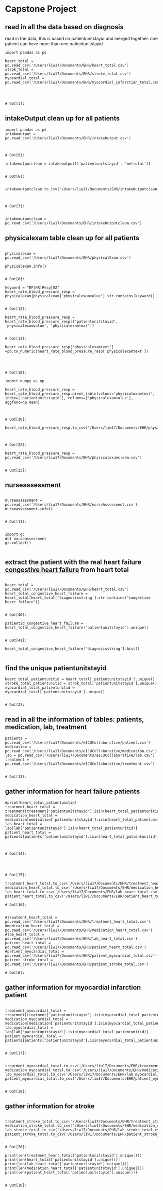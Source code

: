 
* Capstone Project
** read in all the data based on diagnosis
 read in the data, this is based on patientunitstayid and merged together. one patient can have more than one patientunitstayid
 #+BEGIN_SRC ipython
   import pandas as pd

   heart_total = pd.read_csv('/Users/liw17/Documents/EHR/heart_total.csv')
   strok_total = pd.read_csv('/Users/liw17/Documents/EHR/stroke_total.csv')
   myocardial_total = pd.read_csv('/Users/liw17/Documents/EHR/myocardial_infarction_total.csv')
  


 #+END_SRC

 #+RESULTS:
 : # Out[1]:

** intakeOutput clean up for all patients
 #+BEGIN_SRC ipython
 import pandas as pd 
 intakeoutput = pd.read_csv('/Users/liw17/Documents/EHR/intakeOutput.csv')


 #+END_SRC

 #+RESULTS:
 : # Out[5]:
 #+BEGIN_SRC ipython
 intakeoutputclean = intakeoutput[['patientunitstayid', 'nettotal']]

 #+END_SRC

 #+RESULTS:
 : # Out[6]:

 #+BEGIN_SRC ipython

 intakeoutputclean.to_csv('/Users/liw17/Documents/EHR/intakeOutputclean.csv')


 #+END_SRC

 #+RESULTS:
 : # Out[7]:
#+BEGIN_SRC ipython

intakeoutputclean = pd.read_csv('/Users/liw17/Documents/EHR/intakeOutputclean.csv')
#+END_SRC

#+RESULTS:
: # Out[45]:

** physicalexam table clean up for all patients
 #+BEGIN_SRC ipython

 physicalexam = pd.read_csv('/Users/liw17/Documents/EHR/physicalExam.csv')

 physicalexam.info()

 #+END_SRC

 #+RESULTS:
 : # Out[8]:
 #+BEGIN_SRC ipython
 keyword = "BP|HR|Resp|O2"
 heart_rate_blood_pressure_resp = physicalexam[physicalexam['physicalexamvalue'].str.contains(keyword)]

 #+END_SRC

 #+RESULTS:
 : # Out[12]:


 #+BEGIN_SRC ipython
 heart_rate_blood_pressure_resp =  heart_rate_blood_pressure_resp[['patientunitstayid', 'physicalexamvalue', 'physicalexamtext']]

 #+END_SRC

 #+RESULTS:
 : # Out[13]:
 #+BEGIN_SRC ipython
 heart_rate_blood_pressure_resp['physicalexamtext'] =pd.to_numeric(heart_rate_blood_pressure_resp['physicalexamtext'])
 


 #+END_SRC

 #+RESULTS:
 : # Out[18]:

 #+BEGIN_SRC ipython
 import numpy as np

 heart_rate_blood_pressure_resp = heart_rate_blood_pressure_resp.pivot_table(values='physicalexamtext', index=['patientunitstayid'], columns=['physicalexamvalue'], aggfunc=np.mean)


 #+END_SRC

 #+RESULTS:
 : # Out[20]:
 #+BEGIN_SRC ipython
 heart_rate_blood_pressure_resp.to_csv('/Users/liw17/Documents/EHR/physicalexamclean.csv')


 #+END_SRC

 #+RESULTS:
 : # Out[22]:
 #+BEGIN_SRC ipython
 heart_rate_blood_pressure_resp = pd.read_csv('/Users/liw17/Documents/EHR/physicalexamclean.csv')

 #+END_SRC

 #+RESULTS:
 : # Out[23]:

** nurseassessment

 #+BEGIN_SRC ipython

 nurseassessment = pd.read_csv('/Users/liw17/Documents/EHR/nurseAssessment.csv')
 nurseassessment.info()

 #+END_SRC

 #+RESULTS:
 : # Out[11]:
#+BEGIN_SRC ipython

import gc
del nurseassessment
gc.collect()

#+END_SRC
** extract the patient with the real heart failure _congestive heart failure_ from heart total 
 #+BEGIN_SRC ipython

 heart_total = pd.read_csv('/Users/liw17/Documents/EHR/heart_total.csv')
 heart_total_congestive_heart_failure = heart_total[heart_total['diagnosisstring'].str.contains("congestive heart failure")]

 #+END_SRC

 #+RESULTS:
 : # Out[40]:
 #+BEGIN_SRC ipython
patientid_congestive_heart_failure = heart_total_congestive_heart_failure['patientunitstayid'].unique()

 #+END_SRC

 #+RESULTS:
 : # Out[41]:
 #+BEGIN_SRC ipython
 heart_total_congestive_heart_failure['diagnosisstring'].hist()

 #+END_SRC
 
** find the unique patientunitstayid
 #+BEGIN_SRC ipython
 heart_total_patientunitid = heart_total['patientunitstayid'].unique()
 stroke_total_patientunitid = strok_total['patientunitstayid'].unique()
 myocardial_total_patientunitid = myocardial_total['patientunitstayid'].unique()

 #+END_SRC

 #+RESULTS:
 : # Out[2]:

** read in all the information of tables: patients, medication, lab, treatment
 #+BEGIN_SRC ipython
 patients = pd.read_csv('/Users/liw17/Documents/eICUCollaborative/patient.csv')
 medication = pd.read_csv('/Users/liw17/Documents/eICUCollaborative/medication.csv')
 lab = pd.read_csv('/Users/liw17/Documents/eICUCollaborative/lab.csv')
 treatment = pd.read_csv('/Users/liw17/Documents/eICUCollaborative/treatment.csv')

 #+END_SRC

 #+RESULTS:
 : # Out[13]:

** gather information for heart failure patients
 #+BEGIN_SRC ipython
 #print(heart_total_patientunitid)
 treatment_heart_total = treatment[treatment['patientunitstayid'].isin(heart_total_patientunitid)]
 medication_heart_total = medication[medication['patientunitstayid'].isin(heart_total_patientunitid)]
 lab_heart_total = lab[lab['patientunitstayid'].isin(heart_total_patientunitid)]
 patient_heart_total = patients[patients['patientunitstayid'].isin(heart_total_patientunitid)]


 #+END_SRC

 #+RESULTS:
 : # Out[14]:

 #+BEGIN_SRC ipython


 #+END_SRC

 #+RESULTS:
 : # Out[15]:

 #+BEGIN_SRC ipython
 treatment_heart_total.to_csv('/Users/liw17/Documents/EHR/treatment_heart_total.csv')
 medication_heart_total.to_csv('/Users/liw17/Documents/EHR/medication_heart_total.csv')
 lab_heart_total.to_csv('/Users/liw17/Documents/EHR/lab_heart_total.csv')
 patient_heart_total.to_csv('/Users/liw17/Documents/EHR/patient_heart_total.csv')
 #+END_SRC

 #+RESULTS:
 : # Out[16]:

 #+BEGIN_SRC ipython

 #treatment_heart_total = pd.read_csv('/Users/liw17/Documents/EHR/treatment_heart_total.csv')
 #medication_heart_total = pd.read_csv('/Users/liw17/Documents/EHR/medication_heart_total.csv')
 #lab_heart_total = pd.read_csv('/Users/liw17/Documents/EHR/lab_heart_total.csv')
 patient_heart_total = pd.read_csv('/Users/liw17/Documents/EHR/patient_heart_total.csv')
 #patient_myocardial_total = pd.read_csv('/Users/liw17/Documents/EHR/patient_myocardial_total.csv')
 patient_stroke_total = pd.read_csv('/Users/liw17/Documents/EHR/patient_stroke_total.csv')
 #+END_SRC

 #+RESULTS:
 : # Out[6]:

** gather information for myocardial infarction patient 
 #+BEGIN_SRC ipython

 treatment_myocardial_total = treatment[treatment['patientunitstayid'].isin(myocardial_total_patientunitid)]
 medication_myocardial_total = medication[medication['patientunitstayid'].isin(myocardial_total_patientunitid)]
 lab_myocardial_total = lab[lab['patientunitstayid'].isin(myocardial_total_patientunitid)]
 patient_myocardial_total = patients[patients['patientunitstayid'].isin(myocardial_total_patientunitid)]

 #+END_SRC

 #+RESULTS:
 : # Out[17]:

 #+BEGIN_SRC ipython

 treatment_myocardial_total.to_csv('/Users/liw17/Documents/EHR/treatment_myocardial_total.csv')
 medication_myocardial_total.to_csv('/Users/liw17/Documents/EHR/medication_myocardial_total.csv')
 lab_myocardial_total.to_csv('/Users/liw17/Documents/EHR/lab_myocardial_total.csv')
 patient_myocardial_total.to_csv('/Users/liw17/Documents/EHR/patient_myocardial_total.csv')

 #+END_SRC

 #+RESULTS:
 : # Out[18]:

** gather information for stroke
 #+BEGIN_SRC ipython

 treatment_stroke_total.to_csv('/Users/liw17/Documents/EHR/treatment_stroke_total.csv')
 medication_stroke_total.to_csv('/Users/liw17/Documents/EHR/medication_stroke_total.csv')
 lab_stroke_total.to_csv('/Users/liw17/Documents/EHR/lab_stroke_total.csv')
 patient_stroke_total.to_csv('/Users/liw17/Documents/EHR/patient_stroke_total.csv')

 #+END_SRC

 #+RESULTS:
 : # Out[20]:

 #+BEGIN_SRC ipython
 print(len(treatment_heart_total['patientunitstayid'].unique()))
 print(len(heart_total['patientunitstayid'].unique()))
 print(len(lab_heart_total['patientunitstayid'].unique()))
 print(len(medication_heart_total['patientunitstayid'].unique()))
 print(len(patient_heart_total['patientunitstayid'].unique()))

 #+END_SRC

 #+RESULTS:
 : # Out[10]:

 #+BEGIN_SRC ipython

 treatment_stroke_total = treatment[treatment['patientunitstayid'].isin(stroke_total_patientunitid)]
 medication_stroke_total = medication[medication['patientunitstayid'].isin(stroke_total_patientunitid)]
 lab_stroke_total = lab[lab['patientunitstayid'].isin(stroke_total_patientunitid)]
 patient_stroke_total = patients[patients['patientunitstayid'].isin(stroke_total_patientunitid)]

 #+END_SRC

 #+RESULTS:
 : # Out[19]:

 The tables to be included: infusionDrug, intakeOutput, nurseCharting (maybe), 
 to double check: lab has 158 unique labName
 very helpful: apacheApsVar, apachePredVar, apachePatientResult

 #+BEGIN_SRC ipython

 print(len(patient_heart_total['uniquepid'].unique()))
 print(len(patient_stroke_total['uniquepid'].unique()))
 print(len(patient_myocardial_total['uniquepid'].unique()))

 #+END_SRC

 #+RESULTS:
 : # Out[12]:
 
** further clean up for the heart total, stroke and myocardial infarction based on uniquepid
 #+BEGIN_SRC ipython

 uniquepatientid_heart_total = patient_heart_total['uniquepid'].unique()
 uniquepatientid_stroke_total = patient_stroke_total['uniquepid'].unique()
 uniquepatientid_myocardial_total = patient_myocardial_total['uniquepid'].unique()

 #+END_SRC
 #+BEGIN_SRC ipython
 len(sort_uniquepatientid_heart_total)

 #+END_SRC
 #+RESULTS:
 : # Out[114]:
 : : 11442
 I must be very careful. the followed block is not right. I commented them 
 #+BEGIN_SRC ipython
 #uniquepatientid_heart_total_death = patients[patients['uniquepid'].isin(uniquepatientid_heart_total)]
 #uniquepatientid_stroke_total_death = patients[patients['uniquepid'].isin(uniquepatientid_stroke_total)]
 #uniquepatientid_myocardial_total_death = patients[patients['uniquepid'].isin(uniquepatientid_myocardial_total)]


 #+END_SRC
 #+BEGIN_SRC ipython
 sort_uniquepatientid_heart_total = patient_heart_total.sort_values(['uniquepid','patientunitstayid'])
 sort_uniquepatientid_heart_total.drop_duplicates(subset = 'uniquepid', keep = 'last', inplace = True)
 sort_uniquepatientid_heart_total.to_csv('/Users/liw17/Documents/EHR/sort_uniquepatientid_heart_total.csv')

 #+END_SRC
 #+BEGIN_SRC ipython

 sort_uniquepatientid_stroke_total = patient_stroke_total.sort_values(['uniquepid','patientunitstayid'])
 sort_uniquepatientid_stroke_total.drop_duplicates(subset = 'uniquepid', keep = 'last', inplace = True)
 sort_uniquepatientid_stroke_total.to_csv('/Users/liw17/Documents/EHR/sort_uniquepatientid_stroke_total.csv')

 #+END_SRC
 #+BEGIN_SRC ipython

 sort_uniquepatientid_myocardial_total = patient_myocardial_total.sort_values(['uniquepid','patientunitstayid'])
 sort_uniquepatientid_myocardial_total.drop_duplicates(subset = 'uniquepid', keep = 'last', inplace = True)
 sort_uniquepatientid_myocardial_total.to_csv('/Users/liw17/Documents/EHR/sort_uniquepatientid_myocardial_total.csv')

 #+END_SRC
#+BEGIN_SRC ipython
sort_uniquepatientid_myocardial_total= pd.read_csv('/Users/liw17/Documents/EHR/sort_uniquepatientid_myocardial_total.csv')

#+END_SRC

#+RESULTS:
: # Out[31]:
#+BEGIN_SRC ipython

sort_uniquepatientid_heart_total = pd.read_csv('/Users/liw17/Documents/EHR/sort_uniquepatientid_heart_total.csv')

#+END_SRC

#+RESULTS:
: # Out[33]:

** the lab results for heart patients. The table is reorganized. 
 #+BEGIN_SRC ipython

 lab_heart_total = lab[lab['patientunitstayid'].isin(sort_uniquepatientid_heart_total['patientunitstayid'])]
 lab_heart_total.to_csv('/Users/liw17/Documents/EHR/lab_heart_total.csv')
 lab_heart_total_reorganize = lab_heart_total.pivot_table(values='labresult', index=['patientunitstayid'], columns=['labname'], aggfunc=np.mean)
 lab_heart_total_reorganize.to_csv('/Users/liw17/Documents/EHR/lab_heart_total_reorganize.csv')

 #+END_SRC
 #+BEGIN_SRC ipython
 lab_heart_total_reorganize.head()
 len(lab_heart_total_reorganize)

 #+END_SRC
 #+BEGIN_SRC ipython
 len(sort_uniquepatientid_heart_total)

 #+END_SRC
 #+BEGIN_SRC ipython

lab_heart_total_reorganize.to_csv('/Users/liw17/Documents/EHR/lab_heart_total_reorganize.csv')
 
 #+END_SRC
 #+BEGIN_SRC ipython

lab_heart_total_reorganize_dropna = lab_heart_total_reorganize.loc[:, pd.notnull(lab_heart_total_reorganize).sum()>len(lab_heart_total_reorganize)*.]
 
 #+END_SRC
 #+BEGIN_SRC ipython
 lab_heart_total_reorganize_dropna = lab_heart_total_reorganize.loc[:, pd.notnull(lab_heart_total_reorganize).sum()>len(lab_heart_total_reorganize)*.4]

 lab_heart_total_reorganize_dropna.to_csv('/Users/liw17/Documents/EHR/lab_heart_total_reorganize_dropna04.csv')
 #+END_SRC

 #+RESULTS:
 : # Out[28]:
#+BEGIN_SRC ipython

lab_heart_total_reorganize_dropna04 = pd.read_csv('/Users/liw17/Documents/EHR/lab_heart_total_reorganize_dropna04.csv')

#+END_SRC

#+RESULTS:
: # Out[29]:
#+BEGIN_SRC ipython


#+END_SRC

#+RESULTS:
: # Out[30]:
#+BEGIN_SRC ipython



#+END_SRC

#+RESULTS:
: # Out[31]:
#+BEGIN_SRC ipython



#+END_SRC
 #+BEGIN_SRC ipython
 list(map("_".join, lab_heart_total_reorganize_dropna.columns))


 #+END_SRC
 #+RESULTS:
 #+begin_example
 # Out[126]:
 ,#+BEGIN_EXAMPLE
   ['-_e_o_s',
   '-_l_y_m_p_h_s',
   '-_m_o_n_o_s',
   'B_U_N',
   'H_c_t',
   'H_g_b',
   'M_C_H',
   'M_C_H_C',
   'M_C_V',
   'R_B_C',
   'R_D_W',
   'W_B_C_ _x_ _1_0_0_0',
   'a_l_b_u_m_i_n',
   'b_i_c_a_r_b_o_n_a_t_e',
   'c_a_l_c_i_u_m',
   'c_h_l_o_r_i_d_e',
   'c_r_e_a_t_i_n_i_n_e',
   'g_l_u_c_o_s_e',
   'm_a_g_n_e_s_i_u_m',
   'p_l_a_t_e_l_e_t_s_ _x_ _1_0_0_0',
   'p_o_t_a_s_s_i_u_m',
   's_o_d_i_u_m']
 ,#+END_EXAMPLE
 #+end_example

 #+BEGIN_SRC ipython

 lab_heart_total_reorganize_dropna = pd.read_csv('/Users/liw17/Documents/EHR/lab_heart_total_reorganize_dropna.csv')

 #+END_SRC

 #+RESULTS:
 : # Out[127]:
 #+BEGIN_SRC ipython
 lab_heart_total_reorganize_dropna.head()

 #+END_SRC

 #+RESULTS:
 #+begin_example
 # Out[128]:
 ,#+BEGIN_EXAMPLE
   patientunitstayid  -eos  -lymphs  -monos        BUN        Hct        Hgb  \
   0             141392  2.75   12.125   9.375  18.875000  28.555556   9.055556
   1             141594  1.75   12.500   9.000  36.166667  25.260000   8.660000
   2             141651  2.50   41.500   8.500  27.000000  34.650000  10.750000
   3             141822  0.00   17.500   3.500   9.750000  32.000000  11.050000
   4             141892  0.00    7.000  10.000  26.428571  26.371429   8.814286
  
   MCH       MCHC        MCV     ...       albumin  bicarbonate  \
   0  29.125000  31.750000  91.750000     ...      3.133333    32.875000
   1  33.580000  34.260000  97.920000     ...      2.900000    28.000000
   2  29.550000  31.050000  95.300000     ...      2.400000    27.500000
   3  31.850000  34.550000  92.300000     ...      2.400000    33.500000
   4  32.585714  33.428571  97.428571     ...           NaN    24.571429
  
   calcium    chloride  creatinine     glucose  magnesium  platelets x 1000  \
   0  8.925000  100.000000    1.110000  117.375000     1.9000        172.625000
   1  8.566667   97.833333    1.700000   95.666667     2.0375        157.600000
   2  8.300000  109.000000    3.000000  136.000000        NaN        201.500000
   3  7.900000   97.500000    0.935000  155.500000     1.7000        273.500000
   4  8.642857  105.142857    1.525714  111.571429     2.6000        143.857143
  
   potassium      sodium
   0   3.635714  138.125000
   1   3.623077  133.333333
   2   3.900000  144.500000
   3   3.980000  136.250000
   4   4.108333  136.571429
  
   [5 rows x 23 columns]
 ,#+END_EXAMPLE
 #+end_example

 #+BEGIN_SRC ipython

 patient_lab_heart_total = pd.merge(lab_heart_total_reorganize_dropna, sort_uniquepatientid_heart_total, on = 'patientunitstayid', how='left')

 


 #+END_SRC

 #+RESULTS:
 : # Out[34]:

** table improvement and adding more variables
 #+BEGIN_SRC ipython
 patient_lab_heart_total.age = patient_lab_heart_total.age.str.replace('> 89','89')
 patient_lab_heart_total.age = pd.to_numeric(patient_lab_heart_total.age)

 #+END_SRC

 #+RESULTS:
 : # Out[35]:

 #+BEGIN_SRC ipython
 def BWI(weight, height):
     bwi = weight /((height/100)*(height/100))
     return bwi

 patient_lab_heart_total['bwi_admission'] = BWI(patient_lab_heart_total.admissionweight, patient_lab_heart_total.admissionheight)

 #+END_SRC

 #+RESULTS:
 : # Out[36]:

 #+BEGIN_SRC ipython

 patient_lab_heart_total['bwi_discharge'] = BWI(patient_lab_heart_total.dischargeweight, patient_lab_heart_total.admissionheight)

 #+END_SRC
 #+RESULTS:
 : # Out[37]:
 #+BEGIN_SRC ipython
 def alive_or_dead(hospitaldischargestatus):
     if hospitaldischargestatus == 'Alive':
         return 1
     else:
         return 0
	
 patient_lab_heart_total['outcome'] = patient_lab_heart_total['hospitaldischargestatus'].apply(alive_or_dead)

 #+END_SRC

 #+RESULTS:
 : # Out[38]:
 #+BEGIN_SRC ipython

 patient_lab_heart_total.to_csv('/Users/liw17/Documents/EHR/patient_lab_heart_total_final.csv')

 #+END_SRC

 #+RESULTS:
 : # Out[136]:
 #+BEGIN_SRC ipython
 patient_lab_heart_total = patient_lab_heart_total[patient_lab_heart_total['patientunitstayid'].isin(patientid_congestive_heart_failure)] 


 #+END_SRC

#+BEGIN_SRC ipython
patient_lab_heart_total.info()

#+END_SRC

#+RESULTS:
: # Out[43]:

 #+BEGIN_SRC ipython
 patient_lab_heart_total_final_new.info()

 #+END_SRC

 #+RESULTS:
 : # Out[144]:
 #+BEGIN_SRC ipython
 patient_lab_heart_total.info()

 #+END_SRC

 #+RESULTS:
 : # Out[145]:

 #+BEGIN_SRC ipython
 list(patient_lab_heart_total)

 #+END_SRC

 #+RESULTS:
 #+begin_example
 # Out[140]:
 ,#+BEGIN_EXAMPLE
   ['patientunitstayid',
   'eos',
   'lymphs',
   'monos',
   'BUN',
   'Hct',
   'Hgb',
   'MCH',
   'MCHC',
   'MCV',
   'RBC',
   'RDW',
   'WBC x 1000',
   'albumin',
   'bicarbonate',
   'calcium',
   'chloride',
   'creatinine',
   'glucose',
   'magnesium',
   'platelets x 1000',
   'potassium',
   'sodium',
   'patienthealthsystemstayid',
   'gender',
   'age',
   'ethnicity',
   'hospitalid',
   'wardid',
   'apacheadmissiondx',
   'admissionheight',
   'hospitaladmittime24',
   'hospitaladmitoffset',
   'hospitaladmitsource',
   'hospitaldischargeyear',
   'hospitaldischargetime24',
   'hospitaldischargeoffset',
   'hospitaldischargelocation',
   'hospitaldischargestatus',
   'unittype',
   'unitadmittime24',
   'unitadmitsource',
   'unitvisitnumber',
   'unitstaytype',
   'admissionweight',
   'dischargeweight',
   'unitdischargetime24',
   'unitdischargeoffset',
   'unitdischargelocation',
   'unitdischargestatus',
   'uniquepid',
   'bwi_admission',
   'bwi_discharge',
   'outcome']
 ,#+END_EXAMPLE
 #+end_example
 #+BEGIN_SRC ipython
 patient_lab_heart_total = patient_lab_heart_total.rename(columns={'-basos':'basos', 'eos': 'eos', 'lymphs': 'lymphs', 'monos': 'monos', '-polys':'polys'})


 #+END_SRC

 #+RESULTS:
 : # Out[44]:
#+BEGIN_SRC ipython

 patient_lab_heart_total.to_csv('/Users/liw17/Documents/EHR/patient_lab_heart_total_11_23.csv')

#+END_SRC
#+BEGIN_SRC ipython



#+END_SRC
 #+BEGIN_SRC ipython

 patient_lab_heart_total = pd.merge(patient_lab_heart_total, intakeoutputclean, on = 'patientunitstayid', how='left')


 
 #+END_SRC

 #+RESULTS:
 : # Out[47]:

 #+BEGIN_SRC ipython

 patient_lab_heart_total_final_new.to_csv('/Users/liw17/Documents/EHR/patient_lab_heart_total_final_new.csv')

 #+END_SRC
 #+BEGIN_SRC ipython

 patient_lab_heart_total.to_csv('/Users/liw17/Documents/EHR/patient_lab_heart_total.csv')
 print('hello')

 #+END_SRC
 #+BEGIN_SRC ipython
 patient_lab_heart_total.drop(['', 'columnheading2'], axis=1, inplace=True)

 #+END_SRC
 #+BEGIN_SRC ipython
 len(uniquepatientid_heart_total_death)
 len(uniquepatientid_heart_total)

 #+END_SRC
 #+RESULTS:
 : # Out[37]:
 : : 11442

 #+BEGIN_SRC ipython
 uniquepatientid_heart_total_death.to_csv('/Users/liw17/Documents/EHR/uniquepatientid_heart_total_death.csv')
 uniquepatientid_stroke_total_death.to_csv('/Users/liw17/Documents/EHR/uniquepatientid_stroke_total_death.csv')
 uniquepatientid_myocardial_total_death.to_csv('/Users/liw17/Documents/EHR/uniquepatientid_stroke_total_death.csv')

 #+END_SRC

 #+RESULTS:
 : # Out[23]:

 #+BEGIN_SRC ipython

 uniquepatientid_heart_total_death= pd.read_csv('/Users/liw17/Documents/EHR/sort_uniquepatientid_heart_total.csv')
 uniquepatientid_stroke_total_death = pd.read_csv('/Users/liw17/Documents/EHR/sort_uniquepatientid_stroke_total.csv')
 uniquepatientid_myocardial_total_death = pd.read_csv('/Users/liw17/Documents/EHR/sort_uniquepatientid_myocardial_total.csv')
 #+END_SRC

 #+RESULTS:
 : # Out[66]:
 #+BEGIN_SRC ipython
 uniquepatientid_heart_total_death.fillna("NaN")
 #+END_SRC

 #+RESULTS:
 #+begin_example
 # Out[59]:
 ,#+BEGIN_EXAMPLE
   Unnamed: 0  patientunitstayid  patienthealthsystemstayid  gender   age  \
   0            3870             167518                     149297  Female    78
   1             924             147176                     133572  Female    63
   2            6770             186761                     164248  Female    83
   3           11660             220261                     190309    Male    43
   4            8583             199669                     174348    Male    57
   5            6078             181855                     160419    Male    65
   6           11300             217828                     188438  Female    58
   7            6076             181849                     160413  Female    84
   8           10014             209400                     181894  Female  > 89
   9            6595             185560                     163289    Male    83
   10           8713             200581                     175069    Male    77
   11           6500             184804                     162699    Male  > 89
   12           8442             198584                     173515  Female    34
   13           2806             160022                     143477  Female    64
   14          14238             236978                     203317    Male    62
   15          12860             227582                     196015    Male    57
   16           6672             186041                     163687  Female    51
   17            693             145780                     132483    Male    84
   18          14610             239577                     205361    Male    71
   19          10620             213450                     185068    Male    48
   20           1729             152720                     137872  Female  > 89
   21          13831             234190                     201156    Male    75
   22          10573             213211                     184879    Male    44
   23           1216             149049                     135035    Male    50
   24          14240             236992                     203330    Male    81
   25           5878             180654                     159464    Male    81
   26          13082             228962                     197110  Female    64
   27           1404             150397                     136072  Female    66
   28           4178             169430                     150754    Male    80
   29            991             147615                     133922    Male    68
   ...           ...                ...                        ...     ...   ...
   11412      198699            3340104                    2731235    Male    62
   11413      198797            3340634                    2731708  Female    56
   11414      196672            3327245                    2719685    Male    67
   11415      199289            3343714                    2734510    Male    80
   11416      198455            3338553                    2729850    Male    76
   11417      199330            3343977                    2734749    Male    75
   11418      200362            3350450                    2740589  Female    80
   11419      197309            3331370                    2723357  Female    81
   11420      200655            3352092                    2742069    Male    64
   11421      199982            3348024                    2738419  Female    77
   11422      200299            3350031                    2740217    Male    75
   11423      198929            3341444                    2732441  Female    87
   11424      197197            3330681                    2722741  Female    78
   11425      197585            3333084                    2724899  Female    85
   11426      197772            3334252                    2725948    Male    76
   11427      198831            3340854                    2731905    Male    72
   11428      199053            3342211                    2733143    Male    43
   11429      200371            3350497                    2740632    Male    75
   11430      200693            3352323                    2742261  Female    83
   11431      198654            3339853                    2731006    Male    88
   11432      197829            3334586                    2726253  Female    87
   11433      198589            3339376                    2730580    Male    82
   11434      199197            3343128                    2733968    Male    82
   11435      200228            3349545                    2739787  Female    63
   11436      200666            3352125                    2742097    Male    53
   11437      196728            3327653                    2720045    Male    61
   11438      198500            3338793                    2730065    Male    59
   11439      200280            3349838                    2740051    Male    65
   11440      198442            3338478                    2729781    Male    69
   11441      196948            3329043                    2721288    Male    67
  
   ethnicity  hospitalid  wardid  \
   0      African American          73     102
   1             Caucasian          73      92
   2             Caucasian          73      93
   3      African American          73     114
   4             Caucasian          73     114
   5             Caucasian          73      97
   6             Caucasian          73     114
   7             Caucasian          73      92
   8             Caucasian          73      92
   9             Caucasian          73      92
   10            Caucasian          66      90
   11            Caucasian          59      91
   12             Hispanic          73      85
   13            Caucasian          63      95
   14            Caucasian          73      92
   15             Hispanic          73      97
   16            Caucasian          73     100
   17            Caucasian          63      95
   18            Caucasian          66      90
   19     African American          73      99
   20                  NaN          73      85
   21            Caucasian          73     114
   22            Caucasian          63      95
   23     African American          73      97
   24             Hispanic          73      97
   25        Other/Unknown          66      90
   26            Caucasian          58     108
   27            Caucasian          73     114
   28            Caucasian          73      97
   29            Caucasian          73      99
   ...                 ...         ...     ...
   11412             Asian         459    1108
   11413  African American         458    1109
   11414         Caucasian         458    1105
   11415         Caucasian         458    1104
   11416     Other/Unknown         458    1104
   11417         Caucasian         458    1104
   11418  African American         458    1104
   11419         Caucasian         458    1106
   11420         Caucasian         458    1107
   11421         Caucasian         458    1107
   11422         Caucasian         459    1108
   11423         Caucasian         458    1109
   11424         Caucasian         459    1108
   11425         Caucasian         458    1109
   11426         Caucasian         458    1104
   11427         Caucasian         458    1109
   11428  African American         458    1109
   11429  African American         458    1109
   11430         Caucasian         458    1104
   11431         Caucasian         459    1108
   11432         Caucasian         458    1109
   11433  African American         458    1109
   11434         Caucasian         458    1104
   11435         Caucasian         458    1109
   11436  African American         458    1106
   11437         Caucasian         458    1106
   11438  African American         458    1106
   11439  African American         458    1104
   11440         Caucasian         458    1109
   11441         Caucasian         458    1109
  
   apacheadmissiondx admissionheight  \
   0                  Embolectomy (with general anesthesia)           167.6
   1                            Tumor removal, intracardiac           154.9
   2                          CHF, congestive heart failure           152.4
   3                                          Sepsis, other           167.6
   4                      Infarction, acute myocardial (MI)           175.3
   5                                        Sepsis, unknown           180.3
   6             Hypertension-pulmonary, primary/idiopathic             160
   7                               Mitral valve replacement           154.9
   8      Complications of previous open-heart surgery, ...           129.5
   9                    Aortic and Mitral valve replacement           175.3
   10                                         Herniorrhaphy             188
   11                                     Sepsis, pulmonary             188
   12          Arrest, respiratory (without cardiac arrest)           162.5
   13                Rhythm disturbance (conduction defect)           162.6
   14                   Aortic valve replacement (isolated)             188
   15                                     Sepsis, pulmonary           167.6
   16        Seizures (primary-no structural brain disease)           162.6
   17          Arrest, respiratory (without cardiac arrest)           167.6
   18                                  Renal failure, acute             177
   19                         CHF, congestive heart failure           172.7
   20                                     Pelvis/hip trauma             NaN
   21                                     Sepsis, pulmonary             170
   22                  CVA, cerebrovascular accident/stroke           172.7
   23                           Thoracotomy for lung cancer           170.2
   24                         CHF, congestive heart failure           162.6
   25                                      Head only trauma           162.6
   26                                  Pneumonia, bacterial           170.1
   27                         CHF, congestive heart failure           149.9
   28                                     Sepsis, pulmonary           182.9
   29                          Respiratory - medical, other           157.5
   ...                                                  ...             ...
   11412               CVA, cerebrovascular accident/stroke           167.6
   11413                      CHF, congestive heart failure           167.6
   11414      Subarachnoid hemorrhage/intracranial aneurysm           185.4
   11415                                 Embolus, pulmonary           172.7
   11416                      CHF, congestive heart failure           185.4
   11417             Rhythm disturbance (conduction defect)           172.7
   11418  Hypovolemia (including dehydration, Do not inc...           170.2
   11419              Sepsis, renal/UTI (including bladder)           172.7
   11420                            Vascular surgery, other             160
   11421        CABG alone, coronary artery bypass grafting             160
   11422                               Emphysema/bronchitis           182.9
   11423  Cardiac arrest (with or without respiratory ar...           167.6
   11424                      CHF, congestive heart failure           170.1
   11425                      CHF, congestive heart failure           157.5
   11426                      CHF, congestive heart failure           175.2
   11427                      CHF, congestive heart failure           175.3
   11428                      CHF, congestive heart failure           180.3
   11429  Cardiac arrest (with or without respiratory ar...           170.2
   11430                      CHF, congestive heart failure           165.1
   11431                      CHF, congestive heart failure             168
   11432                      CHF, congestive heart failure           162.6
   11433                       Respiratory - medical, other           177.8
   11434  Cardiac arrest (with or without respiratory ar...           180.3
   11435                                 Embolus, pulmonary           162.6
   11436                      CHF, congestive heart failure             160
   11437  Coma/change in level of consciousness (for hep...           170.2
   11438                                    Sepsis, unknown             160
   11439  Coma/change in level of consciousness (for hep...           175.3
   11440                                 Shock, cardiogenic           177.8
   11441                      CHF, congestive heart failure           172.7
  
   ...           unitadmitsource  unitvisitnumber unitstaytype  \
   0        ...            Operating Room                1        admit
   1        ...            Operating Room                1        admit
   2        ...                     Floor                1        admit
   3        ...      Emergency Department                1        admit
   4        ...      Emergency Department                1        admit
   5        ...      Emergency Department                1        admit
   6        ...      Emergency Department                1        admit
   7        ...            Operating Room                1        admit
   8        ...            Operating Room                1        admit
   9        ...            Operating Room                1        admit
   10       ...            Operating Room                1        admit
   11       ...      Emergency Department                1        admit
   12       ...                     Floor                2      readmit
   13       ...              Direct Admit                1        admit
   14       ...            Operating Room                1        admit
   15       ...      Emergency Department                1        admit
   16       ...                     Floor                3      readmit
   17       ...      Emergency Department                1        admit
   18       ...      Emergency Department                1        admit
   19       ...      Emergency Department                1        admit
   20       ...            Operating Room                1        admit
   21       ...            Other Hospital                1        admit
   22       ...      Emergency Department                1        admit
   23       ...            Operating Room                1        admit
   24       ...      Emergency Department                1        admit
   25       ...      Emergency Department                1        admit
   26       ...                     Floor                1        admit
   27       ...      Emergency Department                1        admit
   28       ...            Other Hospital                1        admit
   29       ...                     Floor                1        admit
   ...      ...                       ...              ...          ...
   11412    ...      Emergency Department                1        admit
   11413    ...      Emergency Department                1        admit
   11414    ...      Emergency Department                1        admit
   11415    ...      Step-Down Unit (SDU)                1        admit
   11416    ...              Direct Admit                1        admit
   11417    ...      Emergency Department                1        admit
   11418    ...      Step-Down Unit (SDU)                1        admit
   11419    ...      Emergency Department                1        admit
   11420    ...             Recovery Room                1        admit
   11421    ...            Operating Room                1        admit
   11422    ...      Emergency Department                1        admit
   11423    ...      Emergency Department                1        admit
   11424    ...      Step-Down Unit (SDU)                1        admit
   11425    ...      Emergency Department                1        admit
   11426    ...              Direct Admit                1        admit
   11427    ...      Emergency Department                1        admit
   11428    ...      Emergency Department                1        admit
   11429    ...      Emergency Department                1        admit
   11430    ...      Emergency Department                1        admit
   11431    ...      Step-Down Unit (SDU)                1        admit
   11432    ...              Direct Admit                1        admit
   11433    ...                     Floor                3      readmit
   11434    ...      Emergency Department                1        admit
   11435    ...              Direct Admit                1        admit
   11436    ...              Direct Admit                1        admit
   11437    ...      Emergency Department                1        admit
   11438    ...      Emergency Department                1        admit
   11439    ...      Step-Down Unit (SDU)                1        admit
   11440    ...      Emergency Department                1        admit
   11441    ...              Direct Admit                1        admit
  
   admissionweight dischargeweight  unitdischargetime24  \
   0                 62.6            62.2             00:39:00
   1                 84.8            89.3             20:09:00
   2                 91.2            66.5             00:41:00
   3                130.4           122.6             00:58:00
   4                  100           101.6             00:11:00
   5                 77.1            77.8             03:32:00
   6                161.1           144.6             15:24:00
   7                   63            64.5             14:51:00
   8                 44.3            40.4             20:53:00
   9                  NaN            92.2             16:18:00
   10               115.6             109             18:57:00
   11                 NaN              66             21:57:00
   12                 NaN           107.7             20:59:00
   13                70.3            77.3             10:08:00
   14                92.9            93.3             15:34:00
   15                 NaN            74.8             03:53:00
   16                 NaN            47.8             00:41:00
   17                 NaN            72.7             19:59:00
   18                77.6            73.5             00:41:00
   19                 NaN              78             01:08:00
   20                 NaN            47.8             01:28:00
   21                 NaN           109.9             03:41:00
   22               108.3           109.7             00:49:00
   23               125.5           120.2             00:01:00
   24                74.4            72.3             16:15:00
   25                  59            56.2             00:47:00
   26                 NaN           126.4             17:35:00
   27                 NaN            97.7             02:20:00
   28                  77            69.1             19:18:00
   29                59.4            51.2             00:03:00
   ...                ...             ...                  ...
   11412             77.1           88.32             21:05:00
   11413            102.9            98.8             14:29:00
   11414             84.5            84.5             19:38:00
   11415             93.3              87             21:13:00
   11416            107.9            98.4             00:21:00
   11417             86.3            86.4             19:50:00
   11418            64.65            60.1             23:18:00
   11419             70.9            89.5             00:20:00
   11420             58.6            54.7             17:22:00
   11421             75.7            71.8             17:35:00
   11422             77.3             NaN             21:26:00
   11423             78.9            83.3             22:00:00
   11424             91.6            82.1             15:55:00
   11425             76.1            70.4             00:43:00
   11426             73.3            70.1             23:28:00
   11427               93            84.3             18:49:00
   11428             81.8            69.3             02:35:00
   11429             54.4           54.43             18:30:00
   11430             76.2            72.7             18:08:00
   11431             65.1            60.9             19:40:00
   11432               54            53.8             23:50:00
   11433             55.3            56.5             00:03:00
   11434            113.4             NaN             01:52:00
   11435             91.6           106.4             23:52:00
   11436             63.8            64.9             16:57:00
   11437            118.4           102.9             19:00:00
   11438             63.2            56.3             01:15:00
   11439               59              61             21:06:00
   11440             82.7            82.7             16:06:00
   11441            155.2             141             00:08:00
  
   unitdischargeoffset unitdischargelocation unitdischargestatus  uniquepid
   0                    2804                 Floor               Alive  002-10439
   1                    5964                 Floor               Alive  002-10445
   2                   14974  Step-Down Unit (SDU)               Alive   002-1051
   3                    8801                 Floor               Alive  002-10686
   4                    4116                 Floor               Alive  002-10706
   5                    2243                 Floor               Alive  002-10724
   6                    7709  Step-Down Unit (SDU)               Alive  002-10891
   7                    4022                 Floor               Alive  002-10925
   8                   10521                 Floor               Alive  002-10929
   9                    2740                 Floor               Alive  002-10981
   10                   3957             Telemetry               Alive   002-1127
   11                   1279                 Floor               Alive  002-11270
   12                   4458                 Floor               Alive  002-11414
   13                    624  Step-Down Unit (SDU)               Alive  002-11461
   14                  10094                 Floor               Alive  002-11748
   15                   2133                 Floor               Alive  002-11816
   16                   1657                 Floor               Alive  002-12088
   17                   7469                 Floor               Alive  002-12150
   18                   4375                  Home               Alive   002-1228
   19                   3203                 Floor               Alive  002-12429
   20                   2740                 Floor               Alive  002-12470
   21                  10066                 Floor               Alive  002-12548
   22                    872                 Floor               Alive  002-12588
   23                   4900                 Floor               Alive  002-12593
   24                   3478                 Floor               Alive  002-12876
   25                   1921  Step-Down Unit (SDU)               Alive  002-13226
   26                   4537                 Floor               Alive  002-13275
   27                   4400                 Floor               Alive  002-13318
   28                   6618                 Floor               Alive  002-13536
   29                  29165  Step-Down Unit (SDU)               Alive  002-13917
   ...                   ...                   ...                 ...        ...
   11412               17732                 Floor               Alive   035-8282
   11413                2139                 Other               Alive   035-8715
   11414                1336                 Death             Expired   035-8753
   11415                4219             Telemetry               Alive   035-8802
   11416               16341             Telemetry               Alive   035-8879
   11417                3843             Telemetry               Alive   035-8896
   11418                3062             Telemetry               Alive   035-8958
   11419                2397  Step-Down Unit (SDU)               Alive   035-8963
   11420               19947             Telemetry               Alive   035-8975
   11421                1379             Telemetry               Alive    035-899
   11422                3938                 Other               Alive   035-8996
   11423               22866                 Death             Expired   035-9006
   11424               16066             Telemetry               Alive   035-9020
   11425                9988             Telemetry               Alive   035-9026
   11426               12941             Telemetry               Alive   035-9146
   11427                2151             Telemetry               Alive   035-9194
   11428                6449  Step-Down Unit (SDU)               Alive   035-9241
   11429                1198             Telemetry               Alive   035-9316
   11430                3049             Telemetry               Alive   035-9430
   11431                1281  Step-Down Unit (SDU)               Alive   035-9486
   11432                5311             Telemetry               Alive   035-9497
   11433                7139             Telemetry               Alive   035-9500
   11434                6620                 Death             Expired   035-9540
   11435               13193                 Death             Expired   035-9589
   11436                2740             Telemetry               Alive   035-9686
   11437               20900  Step-Down Unit (SDU)               Alive   035-9738
   11438               14426  Step-Down Unit (SDU)               Alive   035-9756
   11439               13288             Telemetry               Alive   035-9833
   11440                1670                 Death             Expired   035-9879
   11441               16302             Telemetry               Alive   035-9926
  
   [11442 rows x 30 columns]
 ,#+END_EXAMPLE
 #+end_example


** make the final table for heart

*** read in the table of lab result of heart failure. the table includes all the columns with more 40% data fill in
 #+BEGIN_SRC ipython
 import pandas as pd
 import numpy as np
 lab_heart_total_reorganize_dropna04 = pd.read_csv('/Users/liw17/Documents/EHR/lab_heart_total_reorganize_dropna04.csv')


 #+END_SRC
 #+RESULTS:
 : # Out[1]:

*** read in paitent table with unique patient id
 #+BEGIN_SRC ipython
 sort_uniquepatientid_heart_total = pd.read_csv('/Users/liw17/Documents/EHR/sort_uniquepatientid_heart_total.csv')

 #+END_SRC

 #+RESULTS:
 : # Out[2]:

*** select only the congestive heart failure
 #+BEGIN_SRC ipython

 heart_total = pd.read_csv('/Users/liw17/Documents/EHR/heart_total.csv')
 heart_total_congestive_heart_failure = heart_total[heart_total['diagnosisstring'].str.contains("congestive heart failure")]
 patientid_congestive_heart_failure = heart_total_congestive_heart_failure['patientunitstayid'].unique()

 patient_lab_heart_total = pd.merge(sort_uniquepatientid_heart_total, lab_heart_total_reorganize_dropna04, on = 'patientunitstayid', how='left')
 patient_lab_heart_total = patient_lab_heart_total[patient_lab_heart_total['patientunitstayid'].isin(patientid_congestive_heart_failure)] 
 patient_lab_heart_total.to_csv('/Users/liw17/Documents/EHR/patient_lab_heart_final_11_23.csv')
 #+END_SRC

 #+RESULTS:
 : # Out[6]:
 #+BEGIN_SRC ipython

 patient_lab_heart_total = pd.read_csv('/Users/liw17/Documents/EHR/patient_lab_heart_final_11_23.csv')

 #+END_SRC

 #+RESULTS:
 : # Out[4]:

*** read in inputtakeout data and merge to patient_lab_heart_total

**** read in the total intakeoutputclean data and select the rows for heart failure patients    
  #+BEGIN_SRC ipython

  intakeoutputclean = pd.read_csv('/Users/liw17/Documents/EHR/intakeOutputclean.csv')
  intakeoutputclean_heart = intakeoutputclean[intakeoutputclean['patientunitstayid'].isin(patient_lab_heart_total['patientunitstayid'])]


  #+END_SRC

  #+RESULTS:
  : # Out[13]:
  #+BEGIN_SRC ipython

  intakeoutputclean_heart.to_csv('/Users/liw17/Documents/EHR/intakeOutputclean_heart.csv')

  #+END_SRC

  #+RESULTS:
  : # Out[14]:

**** drop the duplicate rows
  #+BEGIN_SRC ipython

  intakeoutputclean_heart.drop_duplicates(subset = 'patientunitstayid', inplace = False)

  #+END_SRC

  #+RESULTS:
  #+begin_example
  # Out[16]:
  ,#+BEGIN_EXAMPLE
    Unnamed: 0  patientunitstayid  nettotal
    29                29             162156    100.00
    45                45             201266    646.70
    89                89             201456   -180.00
    104              104             207927      0.00
    106              106             213586   1050.90
    224              224             213517      0.00
    233              233             195249   -300.00
    259              259             166087   -120.00
    308              308             225802    500.00
    374              374             145272   -250.00
    384              384             216712   -250.00
    412              412             194526     50.00
    455              455             163796    400.00
    535              535             182530   -150.00
    568              568             196064    120.00
    693              693             178730   -400.00
    716              716             237001     75.00
    806              806             237364    285.00
    844              844             205138    302.00
    851              851             192290    320.00
    874              874             212326    100.00
    934              934             237080   -800.00
    938              938             238632   -225.00
    1003            1003             161176   -195.00
    1018            1018             167745    170.00
    1031            1031             213909   -100.00
    1033            1033             156331   -150.00
    1046            1046             205112   -350.00
    1078            1078             165548     50.00
    1133            1133             226177   -200.00
    ...              ...                ...       ...
    11436004    11436004            3333307   -950.00
    11436392    11436392            3344742    100.00
    11438118    11438118            3346093     30.00
    11438611    11438611            3346479    220.00
    11439582    11439582            3350796   -875.00
    11440367    11440367            3352800   -350.00
    11441519    11441519            3346904    150.38
    11441947    11441947            3326781      0.00
    11442351    11442351            3347100    250.00
    11442793    11442793            3336715     19.20
    11448144    11448144            3340739    -80.00
    11450216    11450216            3344497      0.00
    11454135    11454135            3350497    -35.00
    11457005    11457005            3352770   -137.50
    11457355    11457355            3332049    340.00
    11459552    11459552            3335778    300.00
    11460749    11460749            3339060    200.00
    11465218    11465218            3338066   -400.00
    11465547    11465547            3345104     10.00
    11467305    11467305            3345171      0.00
    11467841    11467841            3329665     60.00
    11473721    11473721            3333904     40.00
    11477267    11477267            3336523    100.00
    11496032    11496032            3351622      5.00
    11496419    11496419            3337307    -40.00
    11508267    11508267            3352985   -200.00
    11517690    11517690            3328951      0.00
    11534813    11534813            3335720      0.00
    11534946    11534946            3347113      0.00
    11582557    11582557            3331072    120.00
  
    [9740 rows x 3 columns]
  ,#+END_EXAMPLE
  #+end_example
  
**** select the two columns 
  #+BEGIN_SRC ipython
  intakeoutputclean_heart = intakeoutputclean_heart[['patientunitstayid','nettotal']]

  intakeoutputclean_heart.to_csv('/Users/liw17/Documents/EHR/intakeOutputclean_heartdropdup.csv')

  #+END_SRC

  #+RESULTS:
  : # Out[18]:
  #+BEGIN_SRC ipython
  intakeoutputclean_heart.info()

  #+END_SRC

  #+RESULTS:
  : # Out[19]:

  
**** merge the table of intakeoutput with patient heart table
  #+BEGIN_SRC ipython

  patient_lab_heart_total = pd.merge(patient_lab_heart_total, intakeoutputclean_heart, on = 'patientunitstayid', how='left')
  patient_lab_heart_total.to_csv('/Users/liw17/Documents/EHR/patient_lab__intakeoutput_heart_final_11_23.csv')

  #+END_SRC

  #+RESULTS:
  : # Out[20]:
  #+BEGIN_SRC ipython
  patient_lab_heart_total.info()

  #+END_SRC

  #+RESULTS:
  : # Out[21]:

*** adding physical examination information to patient heart with lab intakeoutput

 #+BEGIN_SRC ipython

 heart_rate_blood_pressure_resp = pd.read_csv('/Users/liw17/Documents/EHR/physicalexamclean.csv')


 #+END_SRC

 #+RESULTS:
 : # Out[23]:

 #+BEGIN_SRC ipython


 heart_rate_blood_pressure_resp_heart = heart_rate_blood_pressure_resp[heart_rate_blood_pressure_resp['patientunitstayid'].isin(patient_lab_heart_total['patientunitstayid'])]
 heart_rate_blood_pressure_resp_heart.to_csv('/Users/liw17/Documents/EHR/heart_rate_blood_pressure_resp_heart.csv')

 #+END_SRC

 #+RESULTS:
 : # Out[24]:
 #+BEGIN_SRC ipython

 heart_rate_blood_pressure_resp_heart.drop_duplicates(subset = 'patientunitstayid', inplace = False)

 #+END_SRC

 #+RESULTS:
 #+begin_example
 # Out[25]:
 ,#+BEGIN_EXAMPLE
   patientunitstayid  BP (diastolic) Current  BP (diastolic) Highest  \
   25                 141392               65.000000               65.000000
   36                 141594               65.000000               65.000000
   40                 141651              101.000000              101.000000
   52                 141822                     NaN                     NaN
   57                 141892               56.000000               73.000000
   78                 142141               75.000000               75.000000
   114                142686               63.000000               71.000000
   125                142974               77.000000               77.000000
   127                143003               93.000000               93.000000
   154                143400               94.000000               94.000000
   172                143518              104.000000              104.000000
   175                143553               63.000000               63.000000
   185                143636               87.000000               87.000000
   220                144039                     NaN                     NaN
   247                144499               78.000000               78.000000
   261                144722                     NaN                     NaN
   268                144854                     NaN                     NaN
   269                144944               77.000000               77.000000
   303                145272                     NaN               73.000000
   322                145542               43.000000               86.000000
   332                145645               91.000000              119.000000
   338                145780               73.000000               76.000000
   343                145828               67.000000               67.000000
   379                146167               93.000000               93.000000
   396                146396               57.000000               57.000000
   404                146516               56.000000               56.000000
   408                146533               80.000000               80.000000
   419                146619               55.000000               67.000000
   438                146899               76.000000               76.000000
   440                146912                     NaN                     NaN
   ...                   ...                     ...                     ...
   151156            3350497               56.000000               59.000000
   151159            3350517               83.000000               83.000000
   151162            3350526                     NaN                     NaN
   151170            3350583               68.000000               73.000000
   151186            3350668               74.000000               77.000000
   151206            3350796               67.000000               68.000000
   151207            3350798               68.000000               68.000000
   151239            3350937               71.000000               74.000000
   151245            3350981               69.000000               69.000000
   151278            3351188               60.000000               60.000000
   151286            3351222               56.000000               70.000000
   151339            3351622               90.000000               90.000000
   151340            3351628                     NaN                     NaN
   151373            3351806               58.800000               81.800000
   151394            3351949               45.000000               51.000000
   151417            3352092               49.000000               58.000000
   151428            3352125               90.000000               95.000000
   151452            3352323               58.500000               78.500000
   151483            3352496               86.666667               95.000000
   151496            3352560               55.000000               58.000000
   151514            3352737                     NaN                     NaN
   151519            3352770               59.500000               84.500000
   151524            3352800               80.000000               86.000000
   151528            3352827                     NaN                     NaN
   151546            3352964               53.000000               69.000000
   151550            3352985               89.000000               89.000000
   151557            3353051              112.000000              112.000000
   151562            3353087               53.000000               63.000000
   151569            3353117               56.210526               71.111111
   151589            3353235               98.000000               98.000000
  
   BP (diastolic) Lowest  BP (systolic) Current  BP (systolic) Highest  \
   25                  61.000000             112.000000             112.000000
   36                  65.000000             116.000000             116.000000
   40                 101.000000             190.000000             190.000000
   52                        NaN                    NaN                    NaN
   57                  54.000000             153.000000             147.000000
   78                  82.000000             162.000000             162.000000
   114                 63.000000             132.000000             146.000000
   125                 77.000000             117.000000             117.000000
   127                 93.000000             162.000000             162.000000
   154                 94.000000             140.000000             140.000000
   172                104.000000             169.000000             169.000000
   175                 63.000000             117.000000             117.000000
   185                 87.000000             120.000000             120.000000
   220                       NaN                    NaN                    NaN
   247                 78.000000             142.000000             142.000000
   261                       NaN                    NaN                    NaN
   268                       NaN                    NaN                    NaN
   269                 77.000000             144.000000             144.000000
   303                 38.000000                    NaN             145.000000
   322                 44.000000             125.000000             101.000000
   332                 91.000000             229.000000             221.000000
   338                 57.000000             118.000000             162.000000
   343                 67.000000             149.000000             149.000000
   379                 93.000000             149.000000             149.000000
   396                 43.000000              91.000000              91.000000
   404                 56.000000             102.000000             102.000000
   408                 80.000000             158.000000             158.000000
   419                 55.000000              79.000000              85.000000
   438                 76.000000             136.000000             136.000000
   440                       NaN                    NaN                    NaN
   ...                       ...                    ...                    ...
   151156              55.000000             103.000000             119.000000
   151159              86.000000             120.000000             120.000000
   151162                    NaN                    NaN                    NaN
   151170              68.000000             149.000000             154.000000
   151186              74.000000             114.000000             112.000000
   151206              67.000000             130.000000             139.000000
   151207              64.000000             138.000000             138.000000
   151239              71.000000             102.000000             116.000000
   151245              61.000000              97.000000              97.000000
   151278              60.000000             113.000000             113.000000
   151286              56.000000             124.000000             157.000000
   151339              69.000000             167.000000             167.000000
   151340                    NaN                    NaN                    NaN
   151373              46.200000             154.600000             201.800000
   151394              45.000000              98.000000             115.000000
   151417              44.000000             110.000000             120.500000
   151428              88.000000             213.000000             228.000000
   151452              55.000000             113.500000             125.000000
   151483              68.666667             154.333333             171.333333
   151496              55.000000             114.000000             114.000000
   151514                    NaN                    NaN                    NaN
   151519              52.000000             124.500000             155.500000
   151524              63.000000             196.000000             182.000000
   151528                    NaN                    NaN                    NaN
   151546              51.000000             107.000000             129.000000
   151550              80.000000             163.000000             163.000000
   151557             112.000000             248.000000             248.000000
   151562              45.000000              95.000000             132.000000
   151569              48.111111             110.789474             130.944444
   151589              98.000000             161.000000             161.000000
  
   BP (systolic) Lowest       FiO2%  HR Current  HR Highest  HR Lowest  \
   25                107.000000         NaN   78.000000   78.000000       78.0
   36                116.000000         NaN   63.000000   63.000000       63.0
   40                190.000000         NaN         NaN         NaN        NaN
   52                       NaN  100.000000         NaN         NaN        NaN
   57                123.000000   45.000000   74.000000   94.000000       64.0
   78                152.000000         NaN         NaN         NaN        NaN
   114               132.000000         NaN   78.000000   83.000000       78.0
   125               117.000000   30.000000         NaN         NaN        NaN
   127               162.000000         NaN   92.000000   92.000000       92.0
   154               140.000000         NaN         NaN         NaN        NaN
   172               169.000000         NaN         NaN         NaN        NaN
   175               117.000000         NaN         NaN         NaN        NaN
   185               120.000000   30.000000         NaN         NaN        NaN
   220                      NaN   50.000000         NaN         NaN        NaN
   247               142.000000         NaN   68.000000   68.000000       68.0
   261                      NaN  100.000000   98.000000   98.000000       98.0
   268                      NaN  100.000000         NaN         NaN        NaN
   269               144.000000         NaN         NaN         NaN        NaN
   303                80.000000         NaN         NaN   98.000000       74.0
   322                94.000000         NaN  120.000000  120.000000       76.0
   332               229.000000   50.000000  109.000000  109.000000      109.0
   338               107.000000   60.000000   69.000000   69.000000       59.0
   343               149.000000         NaN   96.000000   96.000000       95.0
   379               149.000000         NaN         NaN         NaN        NaN
   396                71.000000         NaN  110.000000  110.000000      110.0
   404               102.000000         NaN  138.000000  138.000000      128.0
   408               158.000000   40.000000         NaN         NaN        NaN
   419                79.000000         NaN   46.000000   70.000000       46.0
   438               136.000000   60.000000  128.000000  128.000000      128.0
   440                      NaN   50.000000         NaN         NaN        NaN
   ...                      ...         ...         ...         ...        ...
   151156            112.000000  100.000000   64.000000   73.000000       64.0
   151159            116.000000         NaN   91.000000   92.000000       91.0
   151162                   NaN   60.000000         NaN         NaN        NaN
   151170            149.000000   25.000000   62.000000   67.000000       62.0
   151186            114.000000         NaN   97.000000   97.000000       95.0
   151206            130.000000         NaN   81.000000   82.000000       81.0
   151207            128.000000   40.000000   77.000000   77.000000       77.0
   151239            102.000000         NaN   76.000000   85.000000       76.0
   151245            106.000000         NaN  108.000000  112.000000      108.0
   151278            113.000000   60.000000   60.000000   60.000000       60.0
   151286            124.000000  100.000000   56.000000   66.000000       45.0
   151339            142.000000   50.000000   78.000000   79.000000       75.0
   151340                   NaN         NaN   59.000000   59.000000       59.0
   151373            120.200000   66.250000   75.000000   96.000000       58.0
   151394             98.000000   40.000000   81.000000   81.000000       80.0
   151417            103.000000  100.000000   45.000000   60.000000       41.5
   151428            216.000000   60.000000   72.000000   78.000000       72.0
   151452             98.000000         NaN   81.000000   83.500000       68.0
   151483            108.000000   55.000000   79.000000   88.000000       67.0
   151496            114.000000   35.000000  100.000000  100.000000      100.0
   151514                   NaN  100.000000         NaN         NaN        NaN
   151519             99.000000         NaN   56.000000   59.000000       56.0
   151524            166.000000   40.000000  106.000000  113.000000      106.0
   151528                   NaN   45.000000         NaN         NaN        NaN
   151546            108.000000   40.000000   58.000000   69.000000       56.0
   151550            165.000000         NaN   72.000000   72.000000       72.0
   151557            248.000000         NaN   77.000000   78.000000       76.0
   151562             82.000000  100.000000   89.000000   96.000000       86.0
   151569             90.888889   38.235294   98.052632  113.055556       87.0
   151589            161.000000         NaN         NaN         NaN        NaN
  
   O2 Sat% Current  O2 Sat% Highest  O2 Sat% Lowest  Resp Current  \
   25           100.000000            100.0      100.000000           NaN
   36            96.000000             96.0       96.000000           NaN
   40                  NaN              NaN             NaN           NaN
   52                  NaN              NaN             NaN           NaN
   57            98.000000             97.0       95.000000     17.000000
   78                  NaN              NaN             NaN           NaN
   114          100.000000            100.0       99.000000     19.000000
   125                 NaN              NaN             NaN           NaN
   127                 NaN              NaN             NaN     22.000000
   154                 NaN              NaN             NaN           NaN
   172                 NaN              NaN             NaN           NaN
   175                 NaN              NaN             NaN           NaN
   185                 NaN              NaN             NaN           NaN
   220                 NaN              NaN             NaN           NaN
   247           91.000000             91.0       91.000000     21.000000
   261          100.000000            100.0      100.000000           NaN
   268                 NaN              NaN             NaN           NaN
   269                 NaN              NaN             NaN           NaN
   303                 NaN            100.0       91.000000           NaN
   322           99.000000             99.0       91.000000     15.000000
   332          100.000000            100.0      100.000000           NaN
   338           97.000000             99.0       71.000000           NaN
   343           96.000000             96.0       96.000000           NaN
   379                 NaN              NaN             NaN           NaN
   396           93.000000             93.0       93.000000           NaN
   404           95.000000             95.0       91.000000     27.000000
   408                 NaN              NaN             NaN           NaN
   419          100.000000            100.0      100.000000     16.000000
   438           92.000000             96.0       92.000000     31.000000
   440                 NaN              NaN             NaN           NaN
   ...                 ...              ...             ...           ...
   151156       100.000000            100.0       99.000000     11.000000
   151159        99.000000            100.0       99.000000     25.000000
   151162              NaN              NaN             NaN           NaN
   151170        98.000000             99.0       98.000000     25.000000
   151186       100.000000            100.0      100.000000     37.000000
   151206        97.000000             98.0       97.000000     25.000000
   151207        98.000000             98.0       98.000000     43.000000
   151239        99.000000             99.0       92.000000    119.000000
   151245        99.000000            100.0       99.000000     28.000000
   151278       100.000000            100.0      100.000000     20.000000
   151286        93.000000             99.0       91.000000     20.000000
   151339        98.000000             99.0       98.000000     25.000000
   151340        98.000000             99.0       98.000000     27.000000
   151373        98.800000             99.0       92.600000     10.000000
   151394        98.000000             98.0       97.000000     20.000000
   151417       100.000000            100.0       98.000000     20.000000
   151428       100.000000            100.0      100.000000     25.000000
   151452        98.000000             98.0       94.000000     21.500000
   151483        99.666667            100.0       97.666667     21.000000
   151496       100.000000            100.0      100.000000     23.000000
   151514              NaN              NaN             NaN           NaN
   151519        98.000000             99.0       98.000000     89.000000
   151524        98.000000             98.0       89.000000     46.000000
   151528              NaN              NaN             NaN           NaN
   151546        97.000000            100.0       94.000000     22.000000
   151550        99.000000             99.0       99.000000     23.000000
   151557        98.000000             99.0       98.000000     24.000000
   151562              NaN             93.0       74.000000     15.000000
   151569        99.105263            100.0       92.388889     28.833333
   151589              NaN              NaN             NaN           NaN
  
   Resp Highest  Resp Lowest
   25               NaN          NaN
   36               NaN          NaN
   40               NaN          NaN
   52               NaN          NaN
   57         41.000000    13.000000
   78               NaN          NaN
   114        20.000000    19.000000
   125              NaN          NaN
   127        22.000000    22.000000
   154              NaN          NaN
   172              NaN          NaN
   175              NaN          NaN
   185              NaN          NaN
   220              NaN          NaN
   247        21.000000    21.000000
   261              NaN          NaN
   268              NaN          NaN
   269              NaN          NaN
   303        29.000000    16.000000
   322        24.000000    10.000000
   332              NaN          NaN
   338              NaN          NaN
   343              NaN          NaN
   379              NaN          NaN
   396              NaN          NaN
   404        27.000000    20.000000
   408              NaN          NaN
   419        16.000000    16.000000
   438        31.000000    31.000000
   440              NaN          NaN
   ...              ...          ...
   151156     14.000000     6.000000
   151159     25.000000    22.000000
   151162           NaN          NaN
   151170     25.000000    17.000000
   151186     37.000000    27.000000
   151206     25.000000    25.000000
   151207     43.000000    43.000000
   151239    127.000000   116.000000
   151245     31.000000    28.000000
   151278     20.000000    20.000000
   151286     35.000000    16.000000
   151339     33.000000    25.000000
   151340     28.000000    27.000000
   151373     17.400000     9.000000
   151394     20.000000    17.000000
   151417     25.500000    16.500000
   151428     25.000000    16.000000
   151452     33.000000    18.500000
   151483     24.666667    16.000000
   151496     23.000000    23.000000
   151514           NaN          NaN
   151519     89.000000    86.000000
   151524     50.000000    44.000000
   151528           NaN          NaN
   151546     42.000000    22.000000
   151550     24.000000    23.000000
   151557     28.000000    24.000000
   151562     28.000000    15.000000
   151569     53.428571    23.714286
   151589           NaN          NaN
  
   [9798 rows x 17 columns]
 ,#+END_EXAMPLE
 #+end_example
 #+BEGIN_SRC ipython

 patient_lab_heart_total = pd.merge(patient_lab_heart_total, heart_rate_blood_pressure_resp_heart, on = 'patientunitstayid', how='left')
 patient_lab_heart_total.to_csv('/Users/liw17/Documents/EHR/patient_lab__intakeoutput_physicalexam_heart_final_11_23.csv')

 #+END_SRC

 #+RESULTS:
 : # Out[26]:

*** get rid of > before 89, remember all the number of 89 mean older than 89
 #+BEGIN_SRC ipython

 patient_lab_heart_total.age = patient_lab_heart_total.age.str.replace('> 89','89')
 patient_lab_heart_total.age = pd.to_numeric(patient_lab_heart_total.age)

 #+END_SRC

 #+RESULTS:
 : # Out[27]:

*** create column for BMI
 #+BEGIN_SRC ipython

 def BWI(weight, height):
     bwi = weight /((height/100)*(height/100))
     return bwi

 patient_lab_heart_total['bwi_admission'] = BWI(patient_lab_heart_total.admissionweight, patient_lab_heart_total.admissionheight)

 #+END_SRC

 #+RESULTS:
 : # Out[28]:
 #+BEGIN_SRC ipython

 patient_lab_heart_total['bwi_discharge'] = BWI(patient_lab_heart_total.dischargeweight, patient_lab_heart_total.admissionheight)

 #+END_SRC

 #+RESULTS:
 : # Out[29]:

*** creat outcome column for Y in random forest and logistic regression
 #+BEGIN_SRC ipython

 def alive_or_dead(hospitaldischargestatus):
     if hospitaldischargestatus == 'Alive':
         return 1
     else:
         return 0

 patient_lab_heart_total['outcome'] = patient_lab_heart_total['hospitaldischargestatus'].apply(alive_or_dead)

 #+END_SRC

*** change certain column names to get rid of '-' before name
 #+BEGIN_SRC ipython
 patient_lab_heart_total = patient_lab_heart_total.rename(columns={'-basos':'basos', '-eos': 'eos', '-lymphs': 'lymphs', '-monos': 'monos', '-polys':'polys'})
 #+END_SRC

*** save the final table
 #+BEGIN_SRC ipython


 patient_lab_heart_total.to_csv('/Users/liw17/Documents/EHR/patient_lab__intakeoutput_physicalexam_heart_outcome_final_11_23.csv')

 #+END_SRC

 #+RESULTS:
 : # Out[32]:

 
** make the final table for stroke

*** read in the formation for stroke
#+BEGIN_SRC ipython

lab_stroke_total= pd.read_csv('/Users/liw17/Documents/EHR/lab_stroke_total.csv')
patient_stroke_total=pd.read_csv('/Users/liw17/Documents/EHR/patient_stroke_total.csv')

#+END_SRC

#+RESULTS:
: # Out[33]:
#+BEGIN_SRC ipython
sort_uniquepatientid_stroke_total=pd.read_csv('/Users/liw17/Documents/EHR/sort_uniquepatientid_stroke_total.csv')
#+END_SRC

#+RESULTS:
: # Out[35]:

*** reorganized lab table for stroke 
#+BEGIN_SRC ipython

lab_stroke_total = lab_stroke_total[lab_stroke_total['patientunitstayid'].isin(sort_uniquepatientid_stroke_total['patientunitstayid'])]
#lab_stroke_total.to_csv('/Users/liw17/Documents/EHR/lab_heart_total.csv')
lab_stroke_total_reorganize = lab_stroke_total.pivot_table(values='labresult', index=['patientunitstayid'], columns=['labname'], aggfunc=np.mean)
lab_stroke_total_reorganize.to_csv('/Users/liw17/Documents/EHR/lab_stroke_total_reorganize.csv')

#+END_SRC

#+RESULTS:
: # Out[37]:

*** drop the column with lots of NA 
#+BEGIN_SRC ipython

lab_stroke_total_reorganize_dropna04 = lab_stroke_total_reorganize.loc[:, pd.notnull(lab_stroke_total_reorganize).sum()>len(lab_stroke_total_reorganize)*.4]

lab_stroke_total_reorganize_dropna04.to_csv('/Users/liw17/Documents/EHR/lab_stroke_total_reorganize_dropna04.csv')

#+END_SRC

#+RESULTS:
: # Out[38]:

*** merge lab results with patients information 
#+BEGIN_SRC ipython

lab_stroke_total_reorganize_dropna04=pd.read_csv('/Users/liw17/Documents/EHR/lab_stroke_total_reorganize_dropna04.csv')
patient_lab_stroke_total_dropna04 = pd.merge(sort_uniquepatientid_stroke_total, lab_stroke_total_reorganize_dropna04, on = 'patientunitstayid', how='left')
patient_lab_stroke_total_dropna04.to_csv('/Users/liw17/Documents/EHR/patient_lab_stroke_final_11_24.csv')

#+END_SRC

#+RESULTS:
: # Out[40]:

*** add intakeoutput to the patient lab stroke table

**** read in intakeoutput and select the rows for stroke 
 #+BEGIN_SRC ipython

 intakeoutputclean = pd.read_csv('/Users/liw17/Documents/EHR/intakeOutputclean.csv')
 intakeoutputclean_stroke = intakeoutputclean[intakeoutputclean['patientunitstayid'].isin(patient_lab_stroke_total_dropna04['patientunitstayid'])]
 intakeoutputclean_stroke.to_csv('/Users/liw17/Documents/EHR/intakeOutputclean_stroke.csv')

 #+END_SRC

 #+RESULTS:
 : # Out[41]:

**** drop the duplicate rows 
#+BEGIN_SRC ipython

intakeoutputclean_stroke.drop_duplicates(subset = 'patientunitstayid', inplace = False)

#+END_SRC

#+RESULTS:
#+begin_example
# Out[42]:
,#+BEGIN_EXAMPLE
  Unnamed: 0  patientunitstayid  nettotal
  41                41             209311     20.00
  67                67             147575    158.00
  80                80             180550      0.00
  162              162             223886   -357.00
  203              203             187104    107.00
  222              222             208723   -500.00
  246              246             149278   -315.00
  310              310             192116    200.00
  346              346             164956      0.00
  380              380             238559    -70.00
  416              416             159250      0.00
  455              455             163796    400.00
  522              522             194669    500.00
  535              535             182530   -150.00
  548              548             197213    360.00
  637              637             185496     90.00
  647              647             194858    620.00
  649              649             217349    285.17
  671              671             181698     10.00
  690              690             202427   1040.00
  701              701             149541   2722.74
  704              704             209545    120.00
  774              774             164842   -150.00
  843              843             206642   -100.00
  992              992             216851   -150.00
  1054            1054             189936    120.00
  1083            1083             165469   1000.00
  1192            1192             143736    360.00
  1335            1335             191381    240.00
  1371            1371             148954    120.00
  ...              ...                ...       ...
  11453152    11453152            3352331   -150.00
  11454006    11454006            3343268    100.00
  11454307    11454307            3327984      0.00
  11456890    11456890            3344402      5.00
  11457573    11457573            3342643    100.00
  11460369    11460369            3330794    125.00
  11460521    11460521            3351139      7.00
  11462361    11462361            3351189   -175.00
  11463034    11463034            3338980     75.00
  11463350    11463350            3330264   -300.00
  11463859    11463859            3351232     10.00
  11464646    11464646            3332969    125.00
  11468660    11468660            3331170    120.00
  11470098    11470098            3349179   -345.00
  11473034    11473034            3327001   -200.00
  11477899    11477899            3340972   -500.00
  11482177    11482177            3329675      0.00
  11484289    11484289            3332238    120.00
  11485990    11485990            3342939     25.43
  11486977    11486977            3351248    200.00
  11490978    11490978            3348391    200.00
  11493013    11493013            3349728    100.00
  11496827    11496827            3335380      5.00
  11520376    11520376            3336714    360.00
  11523547    11523547            3335177    360.00
  11529298    11529298            3329341   -100.00
  11542925    11542925            3337274     55.00
  11630604    11630604            3342999      0.00
  11652388    11652388            3344180      0.00
  11956965    11956965            3349044      0.00
  
  [8253 rows x 3 columns]
,#+END_EXAMPLE
#+end_example

**** select the two columns
#+BEGIN_SRC ipython

  intakeoutputclean_stroke = intakeoutputclean_heart[['patientunitstayid','nettotal']]

  intakeoutputclean_stroke.to_csv('/Users/liw17/Documents/EHR/intakeOutputclean_strokedropdup.csv')

#+END_SRC

#+RESULTS:
: # Out[43]:

**** merge the table of intakeoutputclean with the patient lab stroke table
#+BEGIN_SRC ipython

patient_lab_stroke_total = pd.merge(patient_lab_stroke_total_dropna04, intakeoutputclean_stroke, on = 'patientunitstayid', how='left')
patient_lab_stroke_total.to_csv('/Users/liw17/Documents/EHR/patient_lab__intakeoutput_stroke_final_11_24.csv')

#+END_SRC

#+RESULTS:
: # Out[44]:

*** add physical exam to the table patient_lab_stroke_total 

**** read in physical exam and select the rows for stroke
#+BEGIN_SRC ipython

heart_rate_blood_pressure_resp_stroke = heart_rate_blood_pressure_resp[heart_rate_blood_pressure_resp['patientunitstayid'].isin(patient_lab_stroke_total_dropna04['patientunitstayid'])]
heart_rate_blood_pressure_resp_stroke.to_csv('/Users/liw17/Documents/EHR/heart_rate_blood_pressure_resp_stroke.csv')

#+END_SRC

#+RESULTS:
: # Out[46]:

**** merge the physical exam with the table patient_lab_stroke_total
#+BEGIN_SRC ipython

patient_lab_stroke_total = pd.merge(patient_lab_stroke_total, heart_rate_blood_pressure_resp_stroke, on = 'patientunitstayid', how='left')
patient_lab_stroke_total.to_csv('/Users/liw17/Documents/EHR/patient_lab__intakeoutput_physicalexam_stroke_final_11_24.csv')

#+END_SRC

#+RESULTS:
: # Out[48]:

*** get rid of > before 89, so all 89 means >89
#+BEGIN_SRC ipython

patient_lab_stroke_total.age = patient_lab_stroke_total.age.str.replace('> 89','89')
patient_lab_stroke_total.age = pd.to_numeric(patient_lab_stroke_total.age)

#+END_SRC

#+RESULTS:
: # Out[49]:

*** creat column for BMI 
#+BEGIN_SRC ipython

patient_lab_stroke_total['bwi_admission'] = BWI(patient_lab_stroke_total.admissionweight, patient_lab_stroke_total.admissionheight)

patient_lab_stroke_total['bwi_discharge'] = BWI(patient_lab_stroke_total.dischargeweight, patient_lab_stroke_total.admissionheight)
#+END_SRC

#+RESULTS:
: # Out[50]:

*** create outcome column for logistic regression and random forest 
#+BEGIN_SRC ipython

patient_lab_stroke_total['outcome'] = patient_lab_stroke_total['hospitaldischargestatus'].apply(alive_or_dead)

#+END_SRC

#+RESULTS:
: # Out[51]:

*** change the column name with - 
#+BEGIN_SRC ipython

patient_lab_stroke_total = patient_lab_stroke_total.rename(columns={'-basos':'basos', '-eos': 'eos', '-lymphs': 'lymphs', '-monos': 'monos', '-polys':'polys'})

#+END_SRC

#+RESULTS:
: # Out[52]:

*** save the final table 
#+BEGIN_SRC ipython

patient_lab_stroke_total.to_csv('/Users/liw17/Documents/EHR/patient_lab_intakeoutput_physicalexam_stroke_outcome_final_11_24.csv')

#+END_SRC

#+RESULTS:
: # Out[53]:


** make the final table for myocardial infarction

*** read in the formation for myocardial infarction
#+BEGIN_SRC ipython

lab_myocardial_total= pd.read_csv('/Users/liw17/Documents/EHR/lab_myocardial_total.csv')
patient_myocardial_total=pd.read_csv('/Users/liw17/Documents/EHR/patient_myocardial_total.csv')

#+END_SRC

#+RESULTS:
: # Out[54]:
#+BEGIN_SRC ipython
sort_uniquepatientid_myocardial_total=pd.read_csv('/Users/liw17/Documents/EHR/sort_uniquepatientid_myocardial_total.csv')
#+END_SRC

#+RESULTS:
: # Out[55]:

*** reorganized lab table for stroke 
#+BEGIN_SRC ipython

lab_myocardial_total = lab_myocardial_total[lab_myocardial_total['patientunitstayid'].isin(sort_uniquepatientid_myocardial_total['patientunitstayid'])]
#lab_stroke_total.to_csv('/Users/liw17/Documents/EHR/lab_heart_total.csv')
lab_myocardial_total_reorganize = lab_myocardial_total.pivot_table(values='labresult', index=['patientunitstayid'], columns=['labname'], aggfunc=np.mean)
lab_myocardial_total_reorganize.to_csv('/Users/liw17/Documents/EHR/lab_myocardial_total_reorganize.csv')

#+END_SRC

#+RESULTS:
: # Out[56]:

*** drop the column with lots of NA 
#+BEGIN_SRC ipython

lab_myocardial_total_reorganize_dropna04 = lab_myocardial_total_reorganize.loc[:, pd.notnull(lab_myocardial_total_reorganize).sum()>len(lab_myocardial_total_reorganize)*.4]

lab_myocardial_total_reorganize_dropna04.to_csv('/Users/liw17/Documents/EHR/lab_myocardial_total_reorganize_dropna04.csv')

#+END_SRC

#+RESULTS:
: # Out[57]:

*** merge lab results with patients information 
#+BEGIN_SRC ipython

lab_myocardial_total_reorganize_dropna04=pd.read_csv('/Users/liw17/Documents/EHR/lab_myocardial_total_reorganize_dropna04.csv')
patient_lab_myocardial_total_dropna04 = pd.merge(sort_uniquepatientid_myocardial_total, lab_myocardial_total_reorganize_dropna04, on = 'patientunitstayid', how='left')
patient_lab_myocardial_total_dropna04.to_csv('/Users/liw17/Documents/EHR/patient_lab_myocardial_final_11_24.csv')

#+END_SRC

#+RESULTS:
: # Out[58]:

*** add intakeoutput to the patient lab stroke table

**** read in intakeoutput and select the rows for stroke 
 #+BEGIN_SRC ipython

 intakeoutputclean = pd.read_csv('/Users/liw17/Documents/EHR/intakeOutputclean.csv')
 intakeoutputclean_myocardial = intakeoutputclean[intakeoutputclean['patientunitstayid'].isin(patient_lab_myocardial_total_dropna04['patientunitstayid'])]
 intakeoutputclean_myocardial.to_csv('/Users/liw17/Documents/EHR/intakeOutputclean_myocardial.csv')

 #+END_SRC

 #+RESULTS:
 : # Out[59]:

**** drop the duplicate rows 
#+BEGIN_SRC ipython

intakeoutputclean_myocardial.drop_duplicates(subset = 'patientunitstayid', inplace = False)

#+END_SRC

#+RESULTS:
#+begin_example
# Out[60]:
,#+BEGIN_EXAMPLE
  Unnamed: 0  patientunitstayid  nettotal
  100              100             187412    741.00
  110              110             193960    315.00
  346              346             164956      0.00
  374              374             145272   -250.00
  470              470             218489    165.00
  546              546             176195   -425.00
  559              559             174617   1024.00
  594              594             211526    260.00
  644              644             229742   -200.00
  650              650             190116   -650.00
  721              721             176155    649.10
  779              779             211097   1285.00
  817              817             222030    287.00
  957              957             181094    220.00
  996              996             152865      0.00
  1133            1133             226177   -200.00
  1254            1254             158455    240.00
  1320            1320             190628   -165.00
  1332            1332             172619      0.00
  1371            1371             148954    120.00
  1501            1501             158609    -90.00
  1632            1632             216802   -240.00
  1674            1674             168620      0.00
  1721            1721             219471    776.00
  1770            1770             191309    300.00
  1790            1790             143888   -400.00
  1879            1879             239874   -600.00
  2131            2131             188028     45.00
  2216            2216             207217   -550.00
  2251            2251             219594   -206.00
  ...              ...                ...       ...
  11466799    11466799            3327302   -300.00
  11468030    11468030            3346311      0.00
  11468906    11468906            3337421    245.00
  11469326    11469326            3343336   -275.00
  11470676    11470676            3334772    435.00
  11476873    11476873            3336513     75.00
  11477081    11477081            3327123    999.00
  11477115    11477115            3338893   -350.00
  11478762    11478762            3350602     41.67
  11479033    11479033            3334313    190.00
  11482502    11482502            3332604    240.00
  11485870    11485870            3349997    240.00
  11488851    11488851            3343814    240.00
  11490365    11490365            3328436    360.00
  11494390    11494390            3349497      5.00
  11494708    11494708            3337964     -1.00
  11504332    11504332            3341469      5.00
  11505158    11505158            3347196    240.00
  11508592    11508592            3342913      0.00
  11513616    11513616            3350515      0.00
  11517389    11517389            3340306    120.00
  11524398    11524398            3340599    125.00
  11528689    11528689            3347443   -350.00
  11533937    11533937            3336220     15.52
  11534946    11534946            3347113      0.00
  11535003    11535003            3329101     -1.00
  11549486    11549486            3337932   -400.00
  11563206    11563206            3336070   -175.00
  11601735    11601735            3345107   -400.00
  11689151    11689151            3328952   -250.00
  
  [7145 rows x 3 columns]
,#+END_EXAMPLE
#+end_example

**** select the two columns
#+BEGIN_SRC ipython

  intakeoutputclean_myocardial = intakeoutputclean_heart[['patientunitstayid','nettotal']]

  intakeoutputclean_myocardial.to_csv('/Users/liw17/Documents/EHR/intakeOutputclean_myocardialdropdup.csv')

#+END_SRC

#+RESULTS:
: # Out[61]:

**** merge the table of intakeoutputclean with the patient lab myocardial table
#+BEGIN_SRC ipython

patient_lab_myocardial_total = pd.merge(patient_lab_myocardial_total_dropna04, intakeoutputclean_myocardial, on = 'patientunitstayid', how='left')
patient_lab_myocardial_total.to_csv('/Users/liw17/Documents/EHR/patient_lab__intakeoutput_myocardial_final_11_24.csv')

#+END_SRC

#+RESULTS:
: # Out[62]:

*** add physical exam to the table patient_lab_myocardial_total 

**** read in physical exam and select the rows for myocardial
#+BEGIN_SRC ipython

heart_rate_blood_pressure_resp_myocardial = heart_rate_blood_pressure_resp[heart_rate_blood_pressure_resp['patientunitstayid'].isin(patient_lab_myocardial_total_dropna04['patientunitstayid'])]
heart_rate_blood_pressure_resp_myocardial.to_csv('/Users/liw17/Documents/EHR/heart_rate_blood_pressure_resp_myocardial.csv')

#+END_SRC

#+RESULTS:
: # Out[63]:

**** merge the physical exam with the table patient_lab_myocardial_total
#+BEGIN_SRC ipython

patient_lab_myocardial_total = pd.merge(patient_lab_myocardial_total, heart_rate_blood_pressure_resp_myocardial, on = 'patientunitstayid', how='left')
patient_lab_myocardial_total.to_csv('/Users/liw17/Documents/EHR/patient_lab__intakeoutput_physicalexam_myocardial_final_11_24.csv')

#+END_SRC

#+RESULTS:
: # Out[64]:

*** get rid of > before 89, so all 89 means >89
#+BEGIN_SRC ipython

patient_lab_myocardial_total.age = patient_lab_myocardial_total.age.str.replace('> 89','89')
patient_lab_myocardial_total.age = pd.to_numeric(patient_lab_myocardial_total.age)

#+END_SRC

#+RESULTS:
: # Out[65]:

*** creat column for BMI 
#+BEGIN_SRC ipython

patient_lab_myocardial_total['bwi_admission'] = BWI(patient_lab_myocardial_total.admissionweight, patient_lab_myocardial_total.admissionheight)

patient_lab_myocardial_total['bwi_discharge'] = BWI(patient_lab_myocardial_total.dischargeweight, patient_lab_myocardial_total.admissionheight)
#+END_SRC

#+RESULTS:
: # Out[66]:

*** create outcome column for logistic regression and random forest 
#+BEGIN_SRC ipython

patient_lab_myocardial_total['outcome'] = patient_lab_myocardial_total['hospitaldischargestatus'].apply(alive_or_dead)

#+END_SRC

#+RESULTS:
: # Out[67]:

*** change the column name with - 
#+BEGIN_SRC ipython

patient_lab_myocardial_total = patient_lab_myocardial_total.rename(columns={'-basos':'basos', '-eos': 'eos', '-lymphs': 'lymphs', '-monos': 'monos', '-polys':'polys'})

#+END_SRC

#+RESULTS:
: # Out[68]:

*** save the final table 
#+BEGIN_SRC ipython

patient_lab_myocardial_total.to_csv('/Users/liw17/Documents/EHR/patient_lab_intakeoutput_physicalexam_myocardial_outcome_final_11_24.csv')

#+END_SRC

#+RESULTS:
: # Out[69]:

** do analysis basic
 #+BEGIN_SRC ipython
 import matplotlib.pyplot as plt
 import numpy as np
 totalcounts_heart = len(uniquepatientid_heart_total_death)
 #uniquepatientid_heart_total_death.replace(r' ', np.nan, regex=True)
 print(totalcounts_heart)
 heart_alivedeath_count =  uniquepatientid_heart_total_death['hospitaldischargestatus'].value_counts().reset_index()
 heart_alivedeath_count.columns = ['col', 'count']
 print(heart_alivedeath_count)
 heart_ethnicity_count =  uniquepatientid_heart_total_death['ethnicity'].value_counts().reset_index()
 heart_ethnicity_count.columns = ['col', 'count']
 print(heart_ethnicity_count)
 heart_gender_count =  uniquepatientid_heart_total_death['gender'].value_counts().reset_index()
 heart_gender_count.columns = ['col', 'count']
 print(heart_gender_count)
 heart_age_count =  uniquepatientid_heart_total_death['age'].value_counts().reset_index()
 heart_age_count.columns = ['col', 'count']
 print(heart_age_count)
 heart_unittype_count =  uniquepatientid_heart_total_death['unittype'].value_counts().reset_index()
 heart_unittype_count.columns = ['col', 'count']
 print(heart_unittype_count)
 heart_hospitalid_count =  uniquepatientid_heart_total_death['hospitalid'].value_counts().reset_index()
 heart_hospitalid_count.columns = ['col', 'count']
 print(heart_hospitalid_count)
 #+END_SRC

 #+RESULTS:
 : # Out[60]:

 #+BEGIN_SRC ipython
 import matplotlib.pyplot as plt
 heart_ethnicity_count.plot(kind='pie', y = 'count', autopct='%1.1f%%', startangle=90, shadow=False, labels=heart_ethnicity_count['col'], legend = False, fontsize = 14)


 #+END_SRC

 #+RESULTS:
 : # Out[61]:
 : : <matplotlib.axes._subplots.AxesSubplot at 0x10f83b2e8>
 : [[file:./obipy-resources/40895Tys.png]]

 #+BEGIN_SRC ipython
 heart_ethnicity_count.plot.pie(y = 'count', labels=heart_ethnicity_count['col'])
 #+END_SRC

 #+RESULTS:
 : # Out[62]:
 : : <matplotlib.axes._subplots.AxesSubplot at 0x10556b7f0>
 : [[file:./obipy-resources/40895g8y.png]]

 #+BEGIN_SRC ipython
 heart_age_count.hist(column = 'count')

 #+END_SRC
 #+BEGIN_SRC ipython
 print(heart_hospitalid_count)

 #+END_SRC

 #+RESULTS:
 : # Out[11]:

 #+BEGIN_SRC ipython

 print(len(patient_heart_total['patientunitstayid'].unique()))
 print(len(patient_stroke_total['patientunitstayid'].unique()))
 print(len(patient_myocardial_total['patientunitstayid'].unique()))


 #+END_SRC
 #+BEGIN_SRC ipython

 import matplotlib.pyplot as plt
 totalcounts_stroke = len(uniquepatientid_stroke_total_death)
 print(totalcounts_stroke)
 stroke_alivedeath_count =  uniquepatientid_stroke_total_death['hospitaldischargestatus'].value_counts().reset_index()
 stroke_alivedeath_count.columns = ['col', 'count']
 print(stroke_alivedeath_count)
 stroke_ethnicity_count =  uniquepatientid_stroke_total_death['ethnicity'].value_counts().reset_index()
 stroke_ethnicity_count.columns = ['col', 'count']
 print(stroke_ethnicity_count)
 stroke_gender_count =  uniquepatientid_stroke_total_death['gender'].value_counts().reset_index()
 stroke_gender_count.columns = ['col', 'count']
 print(stroke_gender_count)
 stroke_age_count =  uniquepatientid_stroke_total_death['age'].value_counts().reset_index()
 stroke_age_count.columns = ['col', 'count']
 print(stroke_age_count)
 stroke_unittype_count =  uniquepatientid_stroke_total_death['unittype'].value_counts().reset_index()
 stroke_unittype_count.columns = ['col', 'count']
 print(stroke_unittype_count)
 stroke_hospitalid_count =  uniquepatientid_stroke_total_death['hospitalid'].value_counts().reset_index()
 stroke_hospitalid_count.columns = ['col', 'count']
 print(stroke_hospitalid_count)
 #+END_SRC

 #+RESULTS:
 : # Out[63]:
 #+BEGIN_SRC ipython

 stroke_ethnicity_count.plot.pie(y = 'count', labels=stroke_ethnicity_count['col'])

 #+END_SRC

 #+RESULTS:
 : # Out[64]:
 : : <matplotlib.axes._subplots.AxesSubplot at 0x104c55828>
 : [[file:./obipy-resources/40895SGC.png]]

 #+BEGIN_SRC ipython

 import matplotlib.pyplot as plt
 totalcounts_myocardial = len(uniquepatientid_myocardial_total_death)
 print(totalcounts_myocardial)
 myocardial_alivedeath_count =  uniquepatientid_myocardial_total_death['hospitaldischargestatus'].value_counts().reset_index()
 myocardial_alivedeath_count.columns = ['col', 'count']
 print(myocardial_alivedeath_count)
 myocardial_ethnicity_count =  uniquepatientid_myocardial_total_death['ethnicity'].value_counts().reset_index()
 myocardial_ethnicity_count.columns = ['col', 'count']
 print(myocardial_ethnicity_count)
 myocardial_gender_count =  uniquepatientid_myocardial_total_death['gender'].value_counts().reset_index()
 myocardial_gender_count.columns = ['col', 'count']
 print(myocardial_gender_count)
 myocardial_age_count =  uniquepatientid_myocardial_total_death['age'].value_counts().reset_index()
 myocardial_age_count.columns = ['col', 'count']
 print(myocardial_age_count)
 myocardial_unittype_count =  uniquepatientid_myocardial_total_death['unittype'].value_counts().reset_index()
 myocardial_unittype_count.columns = ['col', 'count']
 print(myocardial_unittype_count)
 myocardial_hospitalid_count =  uniquepatientid_myocardial_total_death['hospitalid'].value_counts().reset_index()
 myocardial_hospitalid_count.columns = ['col', 'count']
 print(myocardial_hospitalid_count)


 #+END_SRC

 #+RESULTS:
 : # Out[67]:

 #+BEGIN_SRC ipython

 myocardial_ethnicity_count.plot.pie(y = 'count', labels=myocardial_ethnicity_count['col'])

 #+END_SRC
 #+BEGIN_SRC ipython
 barplot_myocardial = myocardial_age_count.plot(kind='bar', x = myocardial_age_count['col'], title ="Age Distribution",figsize=(15,10),legend=True, fontsize=12)


 #barplot_myocardial.set_xlabel(myocardial_age_count['col'],fontsize=12)
 #+END_SRC

 #+RESULTS:
 : # Out[76]:
 : [[file:./obipy-resources/40895gDn.png]]

 #+BEGIN_SRC ipython

 myocardial_gender_count.plot.pie(y = 'count', labels=heart_gender_count['col'])

 #+END_SRC
 #+BEGIN_SRC ipython
 uniquepatientid_myocardial_total_death.age = uniquepatientid_myocardial_total_death.age.str.replace('> 89','89')
 uniquepatientid_myocardial_total_death.age = pd.to_numeric(uniquepatientid_myocardial_total_death.age)
 uniquepatientid_myocardial_total_death['age'].plot(kind = 'hist', bins = 100)

 #+END_SRC

 #+RESULTS:
 : # Out[88]:

 #+BEGIN_SRC ipython

 uniquepatientid_myocardial_total_death['age'].plot(kind = 'hist', bins = 100)
 #+END_SRC

 #+RESULTS:
 : # Out[94]:
 : : <matplotlib.axes._subplots.AxesSubplot at 0x1085d8128>
 : [[file:./obipy-resources/408955rI.png]]

 #+BEGIN_SRC ipython

 uniquepatientid_heart_total_death.age = uniquepatientid_heart_total_death.age.str.replace('> 89','89')
 uniquepatientid_heart_total_death.age = pd.to_numeric(uniquepatientid_heart_total_death.age)
 uniquepatientid_heart_total_death['age'].plot(kind = 'hist', bins = 100)

 #+END_SRC

 #+RESULTS:
 : # Out[95]:
 : : <matplotlib.axes._subplots.AxesSubplot at 0x1011d3898>
 : [[file:./obipy-resources/40895G2O.png]]
 #+BEGIN_SRC ipython

 uniquepatientid_stroke_total_death.age = uniquepatientid_stroke_total_death.age.str.replace('> 89','89')
 uniquepatientid_stroke_total_death.age = pd.to_numeric(uniquepatientid_stroke_total_death.age)
 uniquepatientid_stroke_total_death['age'].plot(kind = 'hist', bins = 100)
 #+END_SRC

 #+RESULTS:
 : # Out[96]:
 : : <matplotlib.axes._subplots.AxesSubplot at 0x124631198>
 : [[file:./obipy-resources/40895TAV.png]]

 #+BEGIN_SRC ipython
 uniquepatientid_stroke_total_death.groupby(["gender", "hospitaldischargestatus"]).size().reset_index(name="Counts")

 #+END_SRC
 #+BEGIN_SRC ipython
 pd.crosstab(uniquepatientid_stroke_total_death.gender, uniquepatientid_stroke_total_death.hospitaldischargestatus)

 #+END_SRC
 #+RESULTS:
 : # Out[98]:
 : #+BEGIN_EXAMPLE
 :   hospitaldischargestatus  Alive  Expired
 :   gender
 :   Female                    3582      616
 :   Male                      3822      653
 :   Unknown                      1        0
 : #+END_EXAMPLE
 #+BEGIN_SRC ipython

 pd.crosstab(uniquepatientid_heart_total_death.gender, uniquepatientid_heart_total_death.hospitaldischargestatus)

 #+END_SRC

 #+RESULTS:
 : # Out[99]:
 : #+BEGIN_EXAMPLE
 :   hospitaldischargestatus  Alive  Expired
 :   gender
 :   Female                    4709      683
 :   Male                      5249      799
 : #+END_EXAMPLE
 #+BEGIN_SRC ipython

 pd.crosstab(uniquepatientid_myocardial_total_death.gender, uniquepatientid_myocardial_total_death.hospitaldischargestatus)

 #+END_SRC

 #+RESULTS:
 : # Out[100]:
 : #+BEGIN_EXAMPLE
 :   hospitaldischargestatus  Alive  Expired
 :   gender
 :   Female                    2528      316
 :   Male                      4482      402
 : #+END_EXAMPLE

 #+BEGIN_SRC ipython

 pd.crosstab(uniquepatientid_myocardial_total_death.ethnicity, uniquepatientid_myocardial_total_death.hospitaldischargestatus)

 #+END_SRC

 #+RESULTS:
 #+begin_example
 # Out[101]:
 ,#+BEGIN_EXAMPLE
   hospitaldischargestatus  Alive  Expired
   ethnicity
   African American           623       52
   Asian                       92       14
   Caucasian                 5502      580
   Hispanic                   267       29
   Native American             20        3
   Other/Unknown              404       35
 ,#+END_EXAMPLE
 #+end_example
 #+BEGIN_SRC ipython

 pd.crosstab(uniquepatientid_stroke_total_death.ethnicity, uniquepatientid_stroke_total_death.hospitaldischargestatus)

 #+END_SRC

 #+RESULTS:
 #+begin_example
 # Out[102]:
 ,#+BEGIN_EXAMPLE
   hospitaldischargestatus  Alive  Expired
   ethnicity
   African American           916      137
   Asian                      145       24
   Caucasian                 5565      956
   Hispanic                   331       62
   Native American             36        3
   Other/Unknown              373       75
 ,#+END_EXAMPLE
 #+end_example
 #+BEGIN_SRC ipython

 pd.crosstab(uniquepatientid_heart_total_death.ethnicity, uniquepatientid_heart_total_death.hospitaldischargestatus)

 #+END_SRC

 #+RESULTS:
 #+begin_example
 # Out[103]:
 ,#+BEGIN_EXAMPLE
   hospitaldischargestatus  Alive  Expired
   ethnicity
   African American          1361      144
   Asian                      137       20
   Caucasian                 7467     1172
   Hispanic                   481       78
   Native American             29        3
   Other/Unknown              381       51
 ,#+END_EXAMPLE
 #+end_example

 #+BEGIN_SRC ipython
 len(uniquepatientid_heart_total_death)
 len(patient_heart_total)

 #+END_SRC
 #+RESULTS:
 : # Out[32]:
 : : 13636

 #+BEGIN_SRC ipython


 #+END_SRC

** Data description
#+BEGIN_SRC ipython
import pandas_profiling
profile_heart_failure = pandas_profiling.ProfileReport(heart_failure)
profile_heart_failure.to_file("profile_heart_failure.html")
#+END_SRC

#+RESULTS:
: # Out[169]:
#+BEGIN_SRC ipython

profile_stroke = pandas_profiling.ProfileReport(stroke)
profile_stroke.to_file("profile_stroke.html")

#+END_SRC

#+RESULTS:
: # Out[170]:
#+BEGIN_SRC ipython

profile_myocardial = pandas_profiling.ProfileReport(myocardial)
profile_myocardial.to_file("profile_myocardial.html")

#+END_SRC

#+RESULTS:
: # Out[171]:

** Random Forest Analysis

*** Heart Failure

**** Read in table
#+BEGIN_SRC ipython
heart_failure = pd.read_csv('/Users/liw17/Documents/EHR/patient_lab__intakeoutput_physicalexam_heart_outcome_final_11_23.csv')

#+END_SRC

#+RESULTS:
: # Out[84]:
#+BEGIN_SRC ipython
heart_failure.info()

#+END_SRC

#+RESULTS:
: # Out[87]:

**** drop unrelated columns 
#+BEGIN_SRC ipython

heart_failure.drop(['Unnamed: 0', 'Unnamed: 0.1', 'Unnamed: 0_x', 'patientunitstayid', 'patienthealthsystemstayid', 'hospitalid', 'wardid', 'apacheadmissiondx', 'admissionheight', 'hospitaladmittime24', 'hospitaladmitoffset', 'hospitaladmitsource', 'hospitaldischargeyear', 'hospitaldischargetime24', 'hospitaldischargelocation', 'hospitaldischargestatus', 'unitadmittime24', 'unitadmitsource', 'unitvisitnumber', 'unitstaytype', 'admissionweight', 'dischargeweight', 'unitdischargetime24', 'unitdischargelocation', 'unitdischargestatus', 'uniquepid', 'Unnamed: 0_y'], axis = 1, inplace = True)

#+END_SRC

#+RESULTS:
: # Out[86]:
#+BEGIN_SRC ipython
heart_failure.info()
heart_failure.to_csv('/Users/liw17/Documents/EHR/heart_failure_table_foranalysis.csv')
#+END_SRC

#+RESULTS:
: # Out[72]:
I found that the Unnamed: 0.1 can never be deleted.
#+BEGIN_SRC ipython
heart_failure.drop(['Unnamed: 0.1'], axis = 1, inplace = False)

#+END_SRC

#+RESULTS:
#+begin_example
# Out[76]:
,#+BEGIN_EXAMPLE
  gender   age         ethnicity  hospitaldischargeoffset      unittype  \
  0      Female  78.0  African American                    19942     Neuro ICU
  1      Female  83.0         Caucasian                    17493  Med-Surg ICU
  2        Male  57.0         Caucasian                     5327     CCU-CTICU
  3        Male  65.0         Caucasian                     6232          MICU
  4      Female  58.0         Caucasian                     8373     CCU-CTICU
  5      Female  84.0         Caucasian                     7054         CTICU
  6      Female  89.0         Caucasian                    17466         CTICU
  7        Male  77.0         Caucasian                    18475  Med-Surg ICU
  8        Male  89.0         Caucasian                     4063  Med-Surg ICU
  9      Female  34.0          Hispanic                     4400          SICU
  10       Male  57.0          Hispanic                     3285          MICU
  11     Female  51.0         Caucasian                    10185     Neuro ICU
  12       Male  84.0         Caucasian                     7486  Med-Surg ICU
  13       Male  71.0         Caucasian                     4384  Med-Surg ICU
  14       Male  48.0  African American                     4552  Med-Surg ICU
  15     Female  89.0               NaN                    16904          SICU
  16       Male  75.0         Caucasian                    10046     CCU-CTICU
  17       Male  44.0         Caucasian                     5027  Med-Surg ICU
  18       Male  50.0  African American                    24974          MICU
  19       Male  81.0          Hispanic                     6773          MICU
  20       Male  81.0     Other/Unknown                    13194  Med-Surg ICU
  21     Female  64.0         Caucasian                    16202  Med-Surg ICU
  22     Female  66.0         Caucasian                    11332     CCU-CTICU
  23       Male  80.0         Caucasian                    24111          MICU
  24       Male  48.0  African American                     3908          MICU
  25       Male  71.0         Caucasian                     1812  Med-Surg ICU
  26       Male  54.0         Caucasian                      468  Med-Surg ICU
  27       Male  84.0         Caucasian                     4124  Med-Surg ICU
  28       Male  70.0         Caucasian                     3570  Med-Surg ICU
  29       Male  67.0         Caucasian                     9079  Med-Surg ICU
  ...       ...   ...               ...                      ...           ...
  10576    Male  89.0         Caucasian                     3950   Cardiac ICU
  10577    Male  51.0             Asian                    11246  Med-Surg ICU
  10578    Male  62.0             Asian                    23237  Med-Surg ICU
  10579  Female  56.0  African American                     2139   Cardiac ICU
  10580    Male  67.0         Caucasian                     1336     Neuro ICU
  10581    Male  80.0         Caucasian                    20117   Cardiac ICU
  10582    Male  76.0     Other/Unknown                    29177   Cardiac ICU
  10583  Female  80.0  African American                    13119   Cardiac ICU
  10584  Female  81.0         Caucasian                    20874          MICU
  10585    Male  64.0         Caucasian                    28726         CTICU
  10586  Female  77.0         Caucasian                     7302         CTICU
  10587    Male  75.0         Caucasian                     3897  Med-Surg ICU
  10588  Female  78.0         Caucasian                    23531  Med-Surg ICU
  10589  Female  85.0         Caucasian                    17085   Cardiac ICU
  10590    Male  76.0         Caucasian                    15523   Cardiac ICU
  10591    Male  72.0         Caucasian                    22587   Cardiac ICU
  10592    Male  43.0  African American                    10589   Cardiac ICU
  10593    Male  75.0  African American                     1898   Cardiac ICU
  10594  Female  83.0         Caucasian                    13245   Cardiac ICU
  10595    Male  88.0         Caucasian                     6891  Med-Surg ICU
  10596  Female  87.0         Caucasian                    10743   Cardiac ICU
  10597    Male  82.0  African American                    10140   Cardiac ICU
  10598    Male  82.0         Caucasian                     6620   Cardiac ICU
  10599  Female  63.0         Caucasian                    13193   Cardiac ICU
  10600    Male  53.0  African American                     8648          MICU
  10601    Male  61.0         Caucasian                    31068          MICU
  10602    Male  59.0  African American                    51746          MICU
  10603    Male  65.0  African American                    42804   Cardiac ICU
  10604    Male  69.0         Caucasian                     1670   Cardiac ICU
  10605    Male  67.0         Caucasian                    26189   Cardiac ICU
  
  unitdischargeoffset     basos       eos     lymphs      monos   ...     \
  0                     2804  0.000000  1.000000  23.500000   8.750000   ...
  1                    14974  0.153846  1.384615   5.461538  11.692308   ...
  2                     4116  1.250000  5.750000  31.500000  11.500000   ...
  3                     2243  0.000000  1.400000   9.400000   7.800000   ...
  4                     7709  0.000000  0.800000   8.166667   8.000000   ...
  5                     4022  0.000000  2.000000  12.000000  12.000000   ...
  6                    10521  0.250000  4.375000  11.125000   8.375000   ...
  7                     3957  0.222222  4.111111  17.666667   6.555556   ...
  8                     1279  0.000000  0.000000   2.666667   4.333333   ...
  9                     4458  0.000000  0.800000   4.250000   3.000000   ...
  10                    2133  1.000000  0.000000  25.500000  11.500000   ...
  11                    1657  1.000000  0.000000  33.750000   6.250000   ...
  12                    7469  0.000000  3.000000   5.500000   6.000000   ...
  13                    4375  0.000000  3.750000  13.250000   8.750000   ...
  14                    3203  0.333333  3.666667  18.333333   8.333333   ...
  15                    2740  0.000000  1.600000  13.400000   8.200000   ...
  16                   10066  0.000000  0.000000   6.142857   5.285714   ...
  17                     872  1.000000  3.250000  14.750000   7.250000   ...
  18                    4900  0.000000  0.500000  13.111111   7.555556   ...
  19                    3478  0.400000  2.400000  34.200000   9.200000   ...
  20                    1921  0.000000  1.500000  11.500000   7.500000   ...
  21                    4537  0.000000  1.000000  25.066667   6.000000   ...
  22                    4400  0.000000  1.000000  16.666667   3.666667   ...
  23                    6618  0.500000  9.636364   9.909091   5.727273   ...
  24                    1341  0.000000  1.000000  26.000000   9.000000   ...
  25                    1268  1.000000  2.000000  17.000000  11.000000   ...
  26                     468  0.000000  0.000000   6.000000   6.500000   ...
  27                    2679  0.500000  3.000000  18.500000  10.000000   ...
  28                    1919  0.000000  2.000000  13.000000   8.000000   ...
  29                    3023  0.000000  0.000000   3.333333   3.333333   ...
  ...                    ...       ...       ...        ...        ...   ...
  10576                 3950  0.000000  2.000000  38.000000   9.000000   ...
  10577                 1272       NaN       NaN        NaN        NaN   ...
  10578                17732  1.000000  4.000000  21.000000   5.000000   ...
  10579                 2139  1.000000  0.000000   7.000000   2.000000   ...
  10580                 1336  0.500000  1.000000   9.500000   4.500000   ...
  10581                 4219  1.000000  6.000000  11.000000   6.000000   ...
  10582                16341  0.444444  0.888889   8.777778   5.111111   ...
  10583                 3062  0.000000  0.000000  11.000000   4.000000   ...
  10584                 2397  0.000000  3.000000   4.000000   3.000000   ...
  10585                19947  1.000000  0.600000  17.600000   9.200000   ...
  10586                 1379  0.333333  1.000000  14.666667   6.000000   ...
  10587                 3938  1.000000  0.000000  12.000000   7.000000   ...
  10588                16066  0.666667  0.333333   7.000000   7.000000   ...
  10589                 9988  0.000000  0.200000   4.200000   7.400000   ...
  10590                12941  0.000000  0.000000   6.000000   3.500000   ...
  10591                 2151  1.000000  3.500000   7.500000  11.000000   ...
  10592                 6449  1.000000  3.500000   7.000000  10.000000   ...
  10593                 1198  0.000000  0.000000  10.000000   7.000000   ...
  10594                 3049  1.000000  0.000000   8.000000   7.000000   ...
  10595                 1281  0.000000  0.000000   5.000000  11.000000   ...
  10596                 5311  0.000000  0.000000   6.000000   8.000000   ...
  10597                 7139       NaN       NaN        NaN        NaN   ...
  10598                 6620  0.000000  1.000000  20.000000   4.000000   ...
  10599                13193  0.000000  0.000000   3.000000   7.333333   ...
  10600                 2740  1.000000  7.000000  18.000000  10.000000   ...
  10601                20900  0.142857  2.428571  11.571429   8.428571   ...
  10602                14426  0.166667  0.333333   3.333333   4.833333   ...
  10603                13288  1.000000  0.333333  12.666667  10.666667   ...
  10604                 1670  0.000000  0.000000  91.000000   0.000000   ...
  10605                16302  0.500000  0.000000   3.500000   4.500000   ...
  
  HR Lowest  O2 Sat% Current  O2 Sat% Highest  O2 Sat% Lowest  \
  0             NaN              NaN              NaN             NaN
  1       92.000000        96.000000        96.000000       96.000000
  2       72.000000        98.000000        99.000000       92.000000
  3             NaN              NaN              NaN             NaN
  4       82.000000        87.000000        87.000000       85.000000
  5       78.000000        99.000000        99.000000       99.000000
  6             NaN              NaN              NaN             NaN
  7             NaN              NaN              NaN             NaN
  8       98.000000       100.000000       100.000000       98.000000
  9       83.000000        97.000000        97.000000       97.000000
  10            NaN              NaN              NaN             NaN
  11      64.000000        99.000000        99.000000       99.000000
  12      59.000000        97.000000        99.000000       71.000000
  13      83.000000        97.000000        97.000000       97.000000
  14            NaN              NaN              NaN             NaN
  15            NaN              NaN              NaN             NaN
  16     143.000000        97.000000        97.000000       97.000000
  17            NaN              NaN              NaN             NaN
  18            NaN              NaN              NaN             NaN
  19            NaN              NaN              NaN             NaN
  20            NaN              NaN              NaN             NaN
  21            NaN              NaN              NaN             NaN
  22      84.000000        98.000000        98.000000       98.000000
  23            NaN              NaN              NaN             NaN
  24            NaN              NaN              NaN             NaN
  25      76.000000        95.000000        96.000000       95.000000
  26            NaN              NaN              NaN             NaN
  27            NaN              NaN              NaN             NaN
  28      65.000000        99.000000        99.000000       99.000000
  29            NaN              NaN              NaN             NaN
  ...           ...              ...              ...             ...
  10576   74.000000        97.000000        97.000000       91.000000
  10577  114.000000        95.000000        95.000000       95.000000
  10578   68.000000        98.000000        98.000000       97.000000
  10579   79.000000        97.000000        97.000000       93.000000
  10580   56.000000        99.500000       100.000000       98.500000
  10581   64.750000        92.750000        97.000000       89.000000
  10582  103.000000        94.000000        96.000000       94.000000
  10583   66.500000        99.500000        99.500000       98.500000
  10584   83.000000        98.000000        99.000000       98.000000
  10585   41.500000       100.000000       100.000000       98.000000
  10586         NaN              NaN              NaN             NaN
  10587   93.000000        99.000000        99.000000       99.000000
  10588   83.400000        94.600000        99.200000       86.200000
  10589   99.000000        97.000000        98.000000       96.000000
  10590   81.833333        95.000000        98.166667       90.666667
  10591   94.000000        99.000000       100.000000       99.000000
  10592   76.714286        98.428571        99.142857       95.285714
  10593   64.000000       100.000000       100.000000       99.000000
  10594   68.000000        98.000000        98.000000       94.000000
  10595   64.000000        96.000000        99.000000       96.000000
  10596   41.000000        95.000000        97.000000       90.000000
  10597   97.000000       100.000000       100.000000       95.857143
  10598   70.000000       100.000000       100.000000       99.000000
  10599   87.100000        98.900000        99.800000       96.900000
  10600   72.000000       100.000000       100.000000      100.000000
  10601   53.000000        93.000000        99.000000       91.000000
  10602   98.888889        97.333333        99.333333       87.444444
  10603   80.900000        95.857143        99.250000       74.500000
  10604   69.000000        93.000000        93.000000       93.000000
  10605  115.000000        97.000000        97.000000       97.000000
  
  Resp Current  Resp Highest  Resp Lowest  bwi_admission  bwi_discharge  \
  0               NaN           NaN          NaN      22.285701      22.143301
  1               NaN           NaN          NaN      39.266745      28.632002
  2               NaN           NaN          NaN      32.541395      33.062057
  3               NaN           NaN          NaN      23.717173      23.932504
  4         15.000000     16.000000    15.000000      62.929687      56.484375
  5               NaN           NaN          NaN      26.256553      26.881709
  6               NaN           NaN          NaN      26.415826      24.090279
  7               NaN           NaN          NaN      32.707107      30.839746
  8         34.000000     55.000000    34.000000            NaN      18.673608
  9         38.000000     38.000000    38.000000            NaN      40.785799
  10              NaN           NaN          NaN            NaN      26.628921
  11              NaN           NaN          NaN            NaN      18.079517
  12              NaN           NaN          NaN            NaN      25.881318
  13        24.000000     24.000000    24.000000      24.769383      23.460691
  14              NaN           NaN          NaN            NaN      26.152302
  15              NaN           NaN          NaN            NaN            NaN
  16              NaN           NaN          NaN            NaN      38.027682
  17              NaN           NaN          NaN      36.311466      36.780866
  18              NaN           NaN          NaN      43.323608      41.494005
  19              NaN           NaN          NaN      28.140503      27.346214
  20              NaN           NaN          NaN      22.315721      21.256670
  21              NaN           NaN          NaN            NaN      43.685614
  22        20.000000           NaN          NaN            NaN      43.480176
  23              NaN           NaN          NaN      23.017774      20.656210
  24              NaN           NaN          NaN      28.189299      29.295348
  25              NaN           NaN          NaN            NaN      37.202169
  26              NaN           NaN          NaN      38.359682      37.836735
  27              NaN           NaN          NaN      47.953418      47.241415
  28        16.000000     16.000000    16.000000      32.395993      33.051403
  29              NaN           NaN          NaN      32.455678      30.008090
  ...             ...           ...          ...            ...            ...
  10576     25.000000     33.000000    24.000000      22.452116      23.882888
  10577     50.000000     50.000000    50.000000      22.142901      21.953105
  10578     15.000000     15.000000    15.000000      27.447725      31.442063
  10579     18.000000     30.000000    18.000000      36.632566      35.172960
  10580     21.500000     30.500000    20.500000      24.583134      24.583134
  10581     24.000000     31.000000    15.750000      31.282177      29.169876
  10582     25.000000     25.000000    23.000000      31.390771      28.626987
  10583     20.500000     24.000000    12.500000      22.317699      20.747003
  10584     11.000000     11.000000    10.000000      23.771772      30.008090
  10585     20.000000     25.500000    16.500000      22.890625      21.367188
  10586           NaN           NaN          NaN      29.570312      28.046875
  10587     22.000000     30.000000    19.000000      23.107453            NaN
  10588     30.000000     38.000000    14.400000      31.658246      28.374912
  10589     26.500000     36.000000    25.500000      30.677753      28.379945
  10590     18.000000     30.333333    13.166667      23.880080      22.837566
  10591     23.000000     25.000000    23.000000      30.263497      27.432396
  10592     23.428571     42.000000    18.000000      25.162967      21.317770
  10593     11.000000     14.000000     6.000000      18.779317      18.789673
  10594     21.500000     33.000000    18.500000      27.955085      26.671059
  10595     36.000000     36.000000    32.000000      23.065476      21.577381
  10596           NaN           NaN          NaN      20.424558      20.348912
  10597     32.428571     48.714286    22.571429      17.492892      17.872485
  10598      0.000000     25.000000     0.000000      34.883624            NaN
  10599     21.100000     25.500000    18.800000      34.646103      40.243945
  10600     25.000000     25.000000    16.000000      24.921875      25.351562
  10601     20.000000     29.000000    17.000000      40.872631      35.521906
  10602     21.666667     32.000000    12.000000      24.687500      21.992187
  10603     32.000000     44.500000    23.800000      19.199423      19.850251
  10604     23.000000     23.000000    23.000000      26.160256      26.160256
  10605     22.000000     22.000000    22.000000      52.036376      47.275316
  
  outcome
  0            1
  1            1
  2            1
  3            1
  4            0
  5            1
  6            1
  7            1
  8            1
  9            0
  10           1
  11           1
  12           1
  13           1
  14           1
  15           1
  16           0
  17           1
  18           1
  19           1
  20           1
  21           1
  22           1
  23           1
  24           1
  25           1
  26           1
  27           1
  28           1
  29           1
  ...        ...
  10576        1
  10577        1
  10578        1
  10579        1
  10580        0
  10581        1
  10582        1
  10583        1
  10584        1
  10585        1
  10586        1
  10587        1
  10588        1
  10589        0
  10590        1
  10591        1
  10592        1
  10593        0
  10594        1
  10595        1
  10596        1
  10597        0
  10598        0
  10599        0
  10600        1
  10601        1
  10602        1
  10603        0
  10604        0
  10605        1
  
  [10606 rows x 73 columns]
,#+END_EXAMPLE
#+end_example
#+BEGIN_SRC ipython
list(heart_failure)

#+END_SRC

#+RESULTS:
#+begin_example
# Out[78]:
,#+BEGIN_EXAMPLE
  ['Unnamed: 0.1',
  'gender',
  'age',
  'ethnicity',
  'hospitaldischargeoffset',
  'unittype',
  'unitdischargeoffset',
  'basos',
  'eos',
  'lymphs',
  'monos',
  'polys',
  'ALT (SGPT)',
  'AST (SGOT)',
  'BNP',
  'BUN',
  'Base Excess',
  'FiO2',
  'HCO3',
  'Hct',
  'Hgb',
  'MCH',
  'MCHC',
  'MCV',
  'MPV',
  'O2 Sat (%)',
  'PT',
  'PT - INR',
  'PTT',
  'RBC',
  'RDW',
  'WBC x 1000',
  'albumin',
  'alkaline phos.',
  'anion gap',
  'bedside glucose',
  'bicarbonate',
  'calcium',
  'chloride',
  'creatinine',
  'glucose',
  'lactate',
  'magnesium',
  'pH',
  'paCO2',
  'paO2',
  'phosphate',
  'platelets x 1000',
  'potassium',
  'sodium',
  'total bilirubin',
  'total protein',
  'troponin - I',
  'urinary specific gravity',
  'nettotal',
  'BP (diastolic) Current',
  'BP (diastolic) Highest',
  'BP (diastolic) Lowest',
  'BP (systolic) Current',
  'BP (systolic) Highest',
  'BP (systolic) Lowest',
  'FiO2%',
  'HR Current',
  'HR Highest',
  'HR Lowest',
  'O2 Sat% Current',
  'O2 Sat% Highest',
  'O2 Sat% Lowest',
  'Resp Current',
  'Resp Highest',
  'Resp Lowest',
  'bwi_admission',
  'bwi_discharge',
  'outcome']
,#+END_EXAMPLE
#+end_example
#+BEGIN_SRC ipython

heart_failure.to_csv('/Users/liw17/Documents/EHR/heart_failure_table_foranalysis.csv')

#+END_SRC

**** begin to conduct random forest

***** check heart_failure info
#+BEGIN_SRC ipython
heart_failure.info()

#+END_SRC

***** Prepare X and y
 #+BEGIN_SRC ipython
 from sklearn.metrics import roc_curve,  precision_recall_curve, auc, average_precision_score
 from sklearn.model_selection import train_test_split
 from sklearn.ensemble import RandomForestClassifier
 X_new = heart_failure[heart_failure.columns[0:len(list(heart_failure))-1]]
 y = heart_failure['outcome']


 #+END_SRC

 #+RESULTS:
 : # Out[88]:
 #+BEGIN_SRC ipython
 X_new.info()

 #+END_SRC

 #+RESULTS:
 : # Out[89]:
 #+BEGIN_SRC ipython
 y

 #+END_SRC

 #+RESULTS:
 #+begin_example
 # Out[82]:
 ,#+BEGIN_EXAMPLE
   0        1
   1        1
   2        1
   3        1
   4        0
   5        1
   6        1
   7        1
   8        1
   9        0
   10       1
   11       1
   12       1
   13       1
   14       1
   15       1
   16       0
   17       1
   18       1
   19       1
   20       1
   21       1
   22       1
   23       1
   24       1
   25       1
   26       1
   27       1
   28       1
   29       1
   ..
   10576    1
   10577    1
   10578    1
   10579    1
   10580    0
   10581    1
   10582    1
   10583    1
   10584    1
   10585    1
   10586    1
   10587    1
   10588    1
   10589    0
   10590    1
   10591    1
   10592    1
   10593    0
   10594    1
   10595    1
   10596    1
   10597    0
   10598    0
   10599    0
   10600    1
   10601    1
   10602    1
   10603    0
   10604    0
   10605    1
   Name: outcome, Length: 10606, dtype: int64
 ,#+END_EXAMPLE
 #+end_example

***** change to dummy variables 
#+BEGIN_SRC ipython
ethnicity_dummy = pd.get_dummies(heart_failure['ethnicity'])

#+END_SRC

#+RESULTS:
: # Out[90]:
#+BEGIN_SRC ipython
ethnicity_dummy.drop(['Other/Unknown'], axis = 1, inplace = True)

#+END_SRC

#+RESULTS:
: # Out[89]:
#+BEGIN_SRC ipython

X_new = pd.concat([X_new, ethnicity_dummy], axis=1)
#+END_SRC

#+RESULTS:
: # Out[91]:
#+BEGIN_SRC ipython
unittype_dummy = pd.get_dummies(heart_failure['unittype'])

#+END_SRC

#+RESULTS:
: # Out[92]:
#+BEGIN_SRC ipython
unittype_dummy

#+END_SRC

#+RESULTS:
#+begin_example
# Out[93]:
,#+BEGIN_EXAMPLE
  CCU-CTICU  CSICU  CTICU  Cardiac ICU  MICU  Med-Surg ICU  Neuro ICU  \
  0              0      0      0            0     0             0          1
  1              0      0      0            0     0             1          0
  2              1      0      0            0     0             0          0
  3              0      0      0            0     1             0          0
  4              1      0      0            0     0             0          0
  5              0      0      1            0     0             0          0
  6              0      0      1            0     0             0          0
  7              0      0      0            0     0             1          0
  8              0      0      0            0     0             1          0
  9              0      0      0            0     0             0          0
  10             0      0      0            0     1             0          0
  11             0      0      0            0     0             0          1
  12             0      0      0            0     0             1          0
  13             0      0      0            0     0             1          0
  14             0      0      0            0     0             1          0
  15             0      0      0            0     0             0          0
  16             1      0      0            0     0             0          0
  17             0      0      0            0     0             1          0
  18             0      0      0            0     1             0          0
  19             0      0      0            0     1             0          0
  20             0      0      0            0     0             1          0
  21             0      0      0            0     0             1          0
  22             1      0      0            0     0             0          0
  23             0      0      0            0     1             0          0
  24             0      0      0            0     1             0          0
  25             0      0      0            0     0             1          0
  26             0      0      0            0     0             1          0
  27             0      0      0            0     0             1          0
  28             0      0      0            0     0             1          0
  29             0      0      0            0     0             1          0
  ...          ...    ...    ...          ...   ...           ...        ...
  10576          0      0      0            1     0             0          0
  10577          0      0      0            0     0             1          0
  10578          0      0      0            0     0             1          0
  10579          0      0      0            1     0             0          0
  10580          0      0      0            0     0             0          1
  10581          0      0      0            1     0             0          0
  10582          0      0      0            1     0             0          0
  10583          0      0      0            1     0             0          0
  10584          0      0      0            0     1             0          0
  10585          0      0      1            0     0             0          0
  10586          0      0      1            0     0             0          0
  10587          0      0      0            0     0             1          0
  10588          0      0      0            0     0             1          0
  10589          0      0      0            1     0             0          0
  10590          0      0      0            1     0             0          0
  10591          0      0      0            1     0             0          0
  10592          0      0      0            1     0             0          0
  10593          0      0      0            1     0             0          0
  10594          0      0      0            1     0             0          0
  10595          0      0      0            0     0             1          0
  10596          0      0      0            1     0             0          0
  10597          0      0      0            1     0             0          0
  10598          0      0      0            1     0             0          0
  10599          0      0      0            1     0             0          0
  10600          0      0      0            0     1             0          0
  10601          0      0      0            0     1             0          0
  10602          0      0      0            0     1             0          0
  10603          0      0      0            1     0             0          0
  10604          0      0      0            1     0             0          0
  10605          0      0      0            1     0             0          0
  
  SICU
  0         0
  1         0
  2         0
  3         0
  4         0
  5         0
  6         0
  7         0
  8         0
  9         1
  10        0
  11        0
  12        0
  13        0
  14        0
  15        1
  16        0
  17        0
  18        0
  19        0
  20        0
  21        0
  22        0
  23        0
  24        0
  25        0
  26        0
  27        0
  28        0
  29        0
  ...     ...
  10576     0
  10577     0
  10578     0
  10579     0
  10580     0
  10581     0
  10582     0
  10583     0
  10584     0
  10585     0
  10586     0
  10587     0
  10588     0
  10589     0
  10590     0
  10591     0
  10592     0
  10593     0
  10594     0
  10595     0
  10596     0
  10597     0
  10598     0
  10599     0
  10600     0
  10601     0
  10602     0
  10603     0
  10604     0
  10605     0
  
  [10606 rows x 8 columns]
,#+END_EXAMPLE
#+end_example
#+BEGIN_SRC ipython
unittype_dummy.drop(['SICU'], axis = 1, inplace = True )

#+END_SRC

#+RESULTS:
: # Out[94]:
#+BEGIN_SRC ipython

X_new = pd.concat([X_new, unittype_dummy], axis = 1)

#+END_SRC

#+RESULTS:
: # Out[93]:
#+BEGIN_SRC ipython
gender_dummy = pd.get_dummies(heart_failure['gender'])

#+END_SRC

#+RESULTS:
: # Out[94]:
#+BEGIN_SRC ipython
gender_dummy.drop(['Male'], axis = 1, inplace = True)

#+END_SRC

#+RESULTS:
: # Out[99]:
#+BEGIN_SRC ipython

X_new = pd.concat([X_new, gender_dummy], axis = 1)

#+END_SRC

#+RESULTS:
: # Out[95]:
#+BEGIN_SRC ipython
X_new.info()

#+END_SRC

#+RESULTS:
: # Out[97]:
#+BEGIN_SRC ipython
X_new.drop(['gender', 'ethnicity', 'unittype'], axis = 1, inplace = True)

#+END_SRC

#+RESULTS:
: # Out[96]:
#+BEGIN_SRC ipython

X_new.to_csv('/Users/liw17/Documents/EHR/X_new_heart_randomforest_collinear.csv')
#+END_SRC

#+RESULTS:
: # Out[98]:

***** read in the training data 
#+BEGIN_SRC ipython

X_new=pd.read_csv('/Users/liw17/Documents/EHR/X_new_heart_randomforest_collinear.csv')

#+END_SRC
***** fill in missing value by mean value
#+BEGIN_SRC ipython
#X_newna = X_new_dropna07.fillna(X_new_dropna07.mean())
X_new = X_new.replace([np.inf, -np.inf], np.nan)

X_newna = X_new.fillna(X_new.mean())

#+END_SRC

#+RESULTS:
: # Out[99]:
***** get rid of NA column 
#+BEGIN_SRC ipython

X_new_dropna07 = X_new.loc[:, pd.notnull(X_new).sum()>len(X_new)*.7]

#+END_SRC

#+RESULTS:
: # Out[197]:

#+BEGIN_SRC ipython
X_newna.to_csv('/Users/liw17/Documents/EHR/X_newNA_heart_randomforest.csv')

#+END_SRC

#+RESULTS:
: # Out[109]:
#+BEGIN_SRC ipython
X_newna.drop(['hospitaldischargeoffset', 'unitdischargeoffset'], axis = 1, inplace = True)

#+END_SRC

#+RESULTS:
: # Out[209]:

***** split to training and validation 
#+BEGIN_SRC ipython
X_train, X_test, y_train, y_test = train_test_split(X_newna, y, test_size=0.2)


#+END_SRC

#+RESULTS:
: # Out[100]:

***** train model 
max_features = 20, max_depth = 10, accuracy = 0.89
#+BEGIN_SRC ipython
clf=RandomForestClassifier(n_estimators=800, max_features=30, max_depth=20)


#+END_SRC

#+RESULTS:
: # Out[101]:
#+BEGIN_SRC ipython
clf.fit(X_train,y_train)


#+END_SRC

#+RESULTS:
#+begin_example
# Out[102]:
,#+BEGIN_EXAMPLE
  RandomForestClassifier(bootstrap=True, class_weight=None, criterion='gini',
  max_depth=20, max_features=30, max_leaf_nodes=None,
  min_impurity_decrease=0.0, min_impurity_split=None,
  min_samples_leaf=1, min_samples_split=2,
  min_weight_fraction_leaf=0.0, n_estimators=800, n_jobs=1,
  oob_score=False, random_state=None, verbose=0,
  warm_start=False)
,#+END_EXAMPLE
#+end_example

***** prediction
#+BEGIN_SRC ipython
y_pred=clf.predict_proba(X_test)[:, 1]

#+END_SRC

#+RESULTS:
: # Out[103]:
#+BEGIN_SRC ipython
print(y_pred)

#+END_SRC

#+RESULTS:
: # Out[231]:
#+BEGIN_SRC ipython
y_test.shape

#+END_SRC

#+RESULTS:
: # Out[234]:
: : (2122,)

#+BEGIN_SRC ipython
y_pred_int=clf.predict(X_test)

#+END_SRC

#+RESULTS:
: # Out[104]:

***** test accuracy
#+BEGIN_SRC ipython
from sklearn import metrics
print("Accuracy:",metrics.accuracy_score(y_test, y_pred_int))



#+END_SRC

#+RESULTS:
: # Out[105]:

***** roc curve
#+BEGIN_SRC ipython
fpr, tpr, thresholds = roc_curve(y_test, y_pred, pos_label=2)

#+END_SRC

#+RESULTS:
: # Out[121]:
#+BEGIN_SRC ipython
from sklearn.metrics import roc_auc_score

roc_value = roc_auc_score(y_test, y_pred)

print(roc_value)
#+END_SRC

#+RESULTS:
: # Out[106]:
#+BEGIN_SRC ipython
import matplotlib.pyplot as plt
import seaborn as sns
from sklearn.metrics import roc_curve
base_fpr, base_tpr, _ = roc_curve(y_test, [1 for _ in range(len(y_test))])
model_fpr, model_tpr, _ = roc_curve(y_test, y_pred)

plt.figure(figsize = (8, 6))
plt.rcParams['font.size'] = 16
    
    # Plot both curves
plt.plot(base_fpr, base_tpr, 'b', label = 'baseline')
plt.plot(model_fpr, model_tpr, 'r', label = 'model')
plt.legend();
plt.xlabel('False Positive Rate'); 
plt.ylabel('True Positive Rate'); plt.title('ROC Curves');


#+END_SRC

#+RESULTS:
: # Out[107]:
: [[file:./obipy-resources/26957wwN.png]]
#+BEGIN_SRC ipython


#+END_SRC

#+RESULTS:
: # Out[129]:
#+BEGIN_SRC ipython
feature_imp = pd.Series(clf.feature_importances_,index=list(X_newna)).sort_values(ascending=False)
print(feature_imp)
np.save('feature_imp4', feature_imp)
#+END_SRC

#+RESULTS:
: # Out[120]:

***** logistic regression
#+BEGIN_SRC ipython
from sklearn.linear_model import LogisticRegression
l = LogisticRegression()
l.fit(X_train, y_train)
y_pred_int_LR = l.predict(X_test)
print("Accuracy:",metrics.accuracy_score(y_test, y_pred_int_LR))
#+END_SRC

#+RESULTS:
: # Out[226]:
#+BEGIN_SRC ipython
import matplotlib.pyplot as plt
import seaborn as sns
# Creating a bar plot
plt.figure(figsize = (40, 30))
sns.barplot(x=feature_imp, y=feature_imp.index)
# Add labels to your graph

plt.xlabel('Feature Importance Score')
plt.ylabel('Features')
plt.title("Visualizing Important Features")
plt.legend()

#+END_SRC

#+RESULTS:
: # Out[121]:
: : <matplotlib.legend.Legend at 0x1176a88d0>
: [[file:./obipy-resources/26957XPg.png]]

*** Stroke

**** import all the packages
#+BEGIN_SRC ipython
import pandas as pd
import numpy as np
import matplotlib.pyplot as plt
import seaborn as sns
from sklearn.metrics import roc_curve,  precision_recall_curve, auc, average_precision_score
from sklearn.model_selection import train_test_split
from sklearn.ensemble import RandomForestClassifier
from sklearn.linear_model import LogisticRegression


#+END_SRC

#+RESULTS:
: # Out[1]:

**** Read in table
#+BEGIN_SRC ipython

stroke = pd.read_csv('/Users/liw17/Documents/EHR/patient_lab_intakeoutput_physicalexam_stroke_outcome_final_11_24.csv')

#+END_SRC

#+RESULTS:
: # Out[2]:

**** drop unrelated columns 
#+BEGIN_SRC ipython
stroke.info()

#+END_SRC

#+RESULTS:
: # Out[3]:
#+BEGIN_SRC ipython

stroke.drop(['Unnamed: 0', 'Unnamed: 0.1', 'patientunitstayid', 'patienthealthsystemstayid', 'hospitalid', 'wardid', 'apacheadmissiondx', 'admissionheight', 'hospitaladmittime24', 'hospitaladmitoffset', 'hospitaladmitsource', 'hospitaldischargeyear', 'hospitaldischargetime24', 'hospitaldischargelocation', 'hospitaldischargestatus', 'unitadmittime24', 'unitadmitsource', 'unitvisitnumber', 'unitstaytype', 'admissionweight', 'dischargeweight', 'unitdischargetime24', 'unitdischargelocation', 'unitdischargestatus', 'uniquepid'], axis = 1, inplace = True)
#+END_SRC

#+RESULTS:
: # Out[5]:
#+BEGIN_SRC ipython

stroke.to_csv('/Users/liw17/Documents/EHR/stroke_table_foranalysis.csv')

#+END_SRC

#+RESULTS:
: # Out[6]:

**** begin to conduct random forest

***** double check the columns of stroke 
#+BEGIN_SRC ipython
stroke.info()

#+END_SRC

#+RESULTS:
: # Out[11]:

***** prepare X and y 
#+BEGIN_SRC ipython

X_new = stroke[stroke.columns[0:len(list(stroke))-1]]
y = stroke['outcome']

#+END_SRC

#+RESULTS:
: # Out[186]:
#+BEGIN_SRC ipython
X_new.info()

#+END_SRC

#+RESULTS:
: # Out[13]:

***** change to dummy variables
#+BEGIN_SRC ipython

ethnicity_dummy = pd.get_dummies(stroke['ethnicity'])

X_new = pd.concat([X_new, ethnicity_dummy], axis=1)

unittype_dummy = pd.get_dummies(stroke['unittype'])

X_new = pd.concat([X_new, unittype_dummy], axis = 1)

gender_dummy = pd.get_dummies(stroke['gender'])

X_new = pd.concat([X_new, gender_dummy], axis = 1)

X_new.drop(['gender', 'ethnicity', 'unittype'], axis = 1, inplace = True)

X_new.to_csv('/Users/liw17/Documents/EHR/X_new_stroke_randomforest_collinear.csv')
#+END_SRC

#+RESULTS:
: # Out[14]:
#+BEGIN_SRC ipython

X_new=pd.read_csv('/Users/liw17/Documents/EHR/X_new_stroke_randomforest_collinear.csv')

#+END_SRC

#+RESULTS:
: # Out[187]:

***** fill in missing value by mean value 
#+BEGIN_SRC ipython

X_new = X_new.replace([np.inf, -np.inf], np.nan)
X_newna = X_new.fillna(X_new.mean())

#+END_SRC

#+RESULTS:
: # Out[188]:
#+BEGIN_SRC ipython
X_new.mean()

#+END_SRC

#+RESULTS:
#+begin_example
# Out[25]:
,#+BEGIN_EXAMPLE
  age                        6.724360e+01
  hospitaldischargeoffset    1.111545e+04
  unitdischargeoffset        5.608405e+03
  basos                      3.696097e-01
  eos                        1.809596e+00
  lymphs                     1.787479e+01
  monos                      8.054977e+00
  polys                      7.135514e+01
  ALT (SGPT)                 5.250164e+01
  AST (SGOT)                 6.313235e+01
  BUN                        2.131701e+01
  HDL                        4.480333e+01
  Hct                        3.643295e+01
  Hgb                        1.211013e+01
  LDL                        9.119716e+01
  MCH                        2.992958e+01
  MCHC                       3.317471e+01
  MCV                        9.022744e+01
  MPV                        9.859939e+00
  PT                         1.426142e+01
  PT - INR                   1.211952e+00
  PTT                        3.303065e+01
  RBC                        4.054418e+00
  RDW                        1.456178e+01
  WBC x 1000                 1.040564e+01
  albumin                    3.290540e+00
  alkaline phos.             9.066706e+01
  anion gap                  1.045450e+01
  bedside glucose            1.383704e+02
  bicarbonate                2.488473e+01
  ...
  BP (systolic) Lowest       1.264538e+02
  FiO2%                      4.539046e+01
  HR Current                 8.092800e+01
  HR Highest                 8.854225e+01
  HR Lowest                  7.519542e+01
  O2 Sat% Current            9.741782e+01
  O2 Sat% Highest            9.846946e+01
  O2 Sat% Lowest             9.513809e+01
  Resp Current               1.924871e+01
  Resp Highest               2.302902e+01
  Resp Lowest                1.635469e+01
  bwi_admission                       inf
  bwi_discharge                       inf
  African American           1.213973e-01
  Asian                      1.948351e-02
  Caucasian                  7.517869e-01
  Hispanic                   4.530782e-02
  Native American            4.496196e-03
  Other/Unknown              5.164861e-02
  CCU-CTICU                  3.020521e-02
  CSICU                      4.035047e-03
  CTICU                      1.498732e-02
  Cardiac ICU                4.657597e-02
  MICU                       6.329260e-02
  Med-Surg ICU               4.236800e-01
  Neuro ICU                  3.519714e-01
  SICU                       6.525248e-02
  Female                     4.839751e-01
  Male                       5.159096e-01
  Unknown                    1.152871e-04
  Length: 80, dtype: float64
,#+END_EXAMPLE
#+end_example

***** drop unitdischargeoffset  
#+BEGIN_SRC ipython

X_newna.drop(['hospitaldischargeoffset', 'unitdischargeoffset'], axis = 1, inplace = True)

#+END_SRC

#+RESULTS:
: # Out[39]:
#+BEGIN_SRC ipython


X_newna.to_csv('/Users/liw17/Documents/EHR/X_newna_stroke_randomforest_collinear_dropoffset.csv')
#+END_SRC

#+RESULTS:
: # Out[17]:

***** replace the infinity value by np.mean
#+BEGIN_SRC ipython
X_newna = X_new.replace([np.inf, -np.inf], np.nan)

#+END_SRC

#+RESULTS:
: # Out[26]:
#+BEGIN_SRC ipython
X_newna.mean()

#+END_SRC

#+RESULTS:
#+begin_example
# Out[28]:
,#+BEGIN_EXAMPLE
  age                           67.243602
  hospitaldischargeoffset    11115.453770
  unitdischargeoffset         5608.404888
  basos                          0.369610
  eos                            1.809596
  lymphs                        17.874790
  monos                          8.054977
  polys                         71.355139
  ALT (SGPT)                    52.501640
  AST (SGOT)                    63.132350
  BUN                           21.317011
  HDL                           44.803327
  Hct                           36.432950
  Hgb                           12.110133
  LDL                           91.197157
  MCH                           29.929578
  MCHC                          33.174710
  MCV                           90.227440
  MPV                            9.859939
  PT                            14.261422
  PT - INR                       1.211952
  PTT                           33.030647
  RBC                            4.054418
  RDW                           14.561781
  WBC x 1000                    10.405641
  albumin                        3.290540
  alkaline phos.                90.667060
  anion gap                     10.454505
  bedside glucose              138.370426
  bicarbonate                   24.884735
  ...
  BP (systolic) Lowest         126.453830
  FiO2%                         45.390460
  HR Current                    80.928003
  HR Highest                    88.542247
  HR Lowest                     75.195421
  O2 Sat% Current               97.417816
  O2 Sat% Highest               98.469456
  O2 Sat% Lowest                95.138085
  Resp Current                  19.248706
  Resp Highest                  23.029019
  Resp Lowest                   16.354687
  bwi_admission                237.655754
  bwi_discharge                320.767230
  African American               0.121397
  Asian                          0.019484
  Caucasian                      0.751787
  Hispanic                       0.045308
  Native American                0.004496
  Other/Unknown                  0.051649
  CCU-CTICU                      0.030205
  CSICU                          0.004035
  CTICU                          0.014987
  Cardiac ICU                    0.046576
  MICU                           0.063293
  Med-Surg ICU                   0.423680
  Neuro ICU                      0.351971
  SICU                           0.065252
  Female                         0.483975
  Male                           0.515910
  Unknown                        0.000115
  Length: 80, dtype: float64
,#+END_EXAMPLE
#+end_example

#+BEGIN_SRC ipython
X_newna = X_newna.fillna(X_newna.mean())
#+END_SRC

#+RESULTS:
: # Out[29]:

#+BEGIN_SRC ipython

X_newna.to_csv('/Users/liw17/Documents/EHR/X_newna_stroke_randomforest_collinear_dropoffset_fill_inf.csv')

#+END_SRC

#+RESULTS:
: # Out[24]:

***** split into training and validation 
#+BEGIN_SRC ipython

X_train, X_test, y_train, y_test = train_test_split(X_newna, y, test_size=0.2)

#+END_SRC

#+RESULTS:
: # Out[43]:

#+BEGIN_SRC ipython


#+END_SRC
***** train the model 
#+BEGIN_SRC ipython

clf=RandomForestClassifier(n_estimators=800, max_features=30, max_depth=20)

#+END_SRC

#+RESULTS:
: # Out[44]:
#+BEGIN_SRC ipython

clf.fit(X_train,y_train)

#+END_SRC

#+RESULTS:
#+begin_example
# Out[45]:
,#+BEGIN_EXAMPLE
  RandomForestClassifier(bootstrap=True, class_weight=None, criterion='gini',
  max_depth=20, max_features=30, max_leaf_nodes=None,
  min_impurity_decrease=0.0, min_impurity_split=None,
  min_samples_leaf=1, min_samples_split=2,
  min_weight_fraction_leaf=0.0, n_estimators=800, n_jobs=1,
  oob_score=False, random_state=None, verbose=0,
  warm_start=False)
,#+END_EXAMPLE
#+end_example
save model
#+BEGIN_SRC ipython
import _pickle as cPickle
with open('stroke_randomforest_with_two_offset', 'wb') as f:
    cPickle.dump(clf, f)

#+END_SRC

#+RESULTS:
: # Out[42]:

***** prediction 
#+BEGIN_SRC ipython

y_pred=clf.predict_proba(X_test)[:, 1]
y_pred_int=clf.predict(X_test)

#+END_SRC

#+RESULTS:
: # Out[46]:

***** test accuracy
#+BEGIN_SRC ipython

from sklearn import metrics
print("Accuracy:",metrics.accuracy_score(y_test, y_pred_int))

#+END_SRC

#+RESULTS:
: # Out[47]:

***** ROC curve
#+BEGIN_SRC ipython

from sklearn.metrics import roc_auc_score

roc_value = roc_auc_score(y_test, y_pred)

print(roc_value)

#+END_SRC

#+RESULTS:
: # Out[48]:

#+BEGIN_SRC ipython

import matplotlib.pyplot as plt
import seaborn as sns
from sklearn.metrics import roc_curve
base_fpr, base_tpr, _ = roc_curve(y_test, [1 for _ in range(len(y_test))])
model_fpr, model_tpr, _ = roc_curve(y_test, y_pred)

plt.figure(figsize = (8, 6))
plt.rcParams['font.size'] = 16
    
    # Plot both curves
plt.plot(base_fpr, base_tpr, 'b', label = 'baseline')
plt.plot(model_fpr, model_tpr, 'r', label = 'model')
plt.legend();
plt.xlabel('False Positive Rate'); 
plt.ylabel('True Positive Rate'); plt.title('ROC Curves');

#+END_SRC

#+RESULTS:
: # Out[49]:
: [[file:./obipy-resources/269579zf.png]]

#+BEGIN_SRC ipython

feature_imp = pd.Series(clf.feature_importances_,index=list(X_newna)).sort_values(ascending=False)
print(feature_imp)
np.save('featurestroke_imp1', feature_imp)

#+END_SRC

#+RESULTS:
: # Out[50]:

***** logistic regression
#+BEGIN_SRC ipython

from sklearn.linear_model import LogisticRegression
l = LogisticRegression()
l.fit(X_train, y_train)
y_pred_int_LR = l.predict(X_test)
print("Accuracy:",metrics.accuracy_score(y_test, y_pred_int_LR))

#+END_SRC
#+BEGIN_SRC ipython

import matplotlib.pyplot as plt
import seaborn as sns
# Creating a bar plot
plt.figure(figsize = (40, 30))
sns.barplot(x=feature_imp, y=feature_imp.index)
# Add labels to your graph

plt.xlabel('Feature Importance Score')
plt.ylabel('Features')
plt.title("Visualizing Important Features")
plt.legend()


#+END_SRC

#+RESULTS:
: # Out[51]:
: : <matplotlib.legend.Legend at 0x1165b1550>
: [[file:./obipy-resources/26957K-l.png]]


*** Myocardial Infarction

**** import all the packages
#+BEGIN_SRC ipython
import pandas as pd
import numpy as np
import matplotlib.pyplot as plt
import seaborn as sns
from sklearn.metrics import roc_curve,  precision_recall_curve, auc, average_precision_score
from sklearn.model_selection import train_test_split
from sklearn.ensemble import RandomForestClassifier
from sklearn.linear_model import LogisticRegression


#+END_SRC

#+RESULTS:
: # Out[1]:

**** Read in table
#+BEGIN_SRC ipython

myocardial = pd.read_csv('/Users/liw17/Documents/EHR/patient_lab_intakeoutput_physicalexam_myocardial_outcome_final_11_24.csv')

#+END_SRC

#+RESULTS:
: # Out[52]:

**** drop unrelated columns 
#+BEGIN_SRC ipython
myocardial.info()

#+END_SRC

#+RESULTS:
: # Out[126]:
#+BEGIN_SRC ipython

myocardial.drop(['Unnamed: 0', 'Unnamed: 0.1', 'patientunitstayid', 'patienthealthsystemstayid', 'hospitalid', 'wardid', 'apacheadmissiondx', 'admissionheight', 'hospitaladmittime24', 'hospitaladmitoffset', 'hospitaladmitsource', 'hospitaldischargeyear', 'hospitaldischargetime24', 'hospitaldischargelocation', 'hospitaldischargestatus', 'unitadmittime24', 'unitadmitsource', 'unitvisitnumber', 'unitstaytype', 'admissionweight', 'dischargeweight', 'unitdischargetime24', 'unitdischargelocation', 'unitdischargestatus', 'uniquepid'], axis = 1, inplace = True)
#+END_SRC

#+RESULTS:
: # Out[54]:
#+BEGIN_SRC ipython

myocardial.to_csv('/Users/liw17/Documents/EHR/myocardial_table_foranalysis.csv')

#+END_SRC

#+RESULTS:
: # Out[122]:

**** begin to conduct random forest

***** double check the columns of stroke 
#+BEGIN_SRC ipython
myocardial.info()

#+END_SRC

#+RESULTS:
: # Out[123]:

***** prepare X and y 
#+BEGIN_SRC ipython

X_new = myocardial[myocardial.columns[0:len(list(myocardial))-1]]
y = myocardial['outcome']

#+END_SRC

#+RESULTS:
: # Out[57]:
#+BEGIN_SRC ipython
y = myocardial['outcome']

#+END_SRC

#+RESULTS:
: # Out[203]:

***** change to dummy variables
#+BEGIN_SRC ipython

ethnicity_dummy = pd.get_dummies(myocardial['ethnicity'])

X_new = pd.concat([X_new, ethnicity_dummy], axis=1)

unittype_dummy = pd.get_dummies(myocardial['unittype'])

X_new = pd.concat([X_new, unittype_dummy], axis = 1)

gender_dummy = pd.get_dummies(myocardial['gender'])

X_new = pd.concat([X_new, gender_dummy], axis = 1)

X_new.drop(['gender', 'ethnicity', 'unittype'], axis = 1, inplace = True)

X_new.to_csv('/Users/liw17/Documents/EHR/X_new_myocardial_randomforest_collinear.csv')
#+END_SRC

#+RESULTS:
: # Out[59]:

***** fill in missing value by mean value
#+BEGIN_SRC ipython

X_new=pd.read_csv('/Users/liw17/Documents/EHR/X_new_myocardial_randomforest_collinear.csv')

#+END_SRC

#+RESULTS:
: # Out[201]:

#+BEGIN_SRC ipython

X_new = X_new.replace([np.inf, -np.inf], np.nan)
X_newna = X_new.fillna(X_new.mean())

#+END_SRC

#+RESULTS:
: # Out[202]:
#+BEGIN_SRC ipython
X_new.mean()

#+END_SRC

#+RESULTS:
#+begin_example
# Out[25]:
,#+BEGIN_EXAMPLE
  age                        6.724360e+01
  hospitaldischargeoffset    1.111545e+04
  unitdischargeoffset        5.608405e+03
  basos                      3.696097e-01
  eos                        1.809596e+00
  lymphs                     1.787479e+01
  monos                      8.054977e+00
  polys                      7.135514e+01
  ALT (SGPT)                 5.250164e+01
  AST (SGOT)                 6.313235e+01
  BUN                        2.131701e+01
  HDL                        4.480333e+01
  Hct                        3.643295e+01
  Hgb                        1.211013e+01
  LDL                        9.119716e+01
  MCH                        2.992958e+01
  MCHC                       3.317471e+01
  MCV                        9.022744e+01
  MPV                        9.859939e+00
  PT                         1.426142e+01
  PT - INR                   1.211952e+00
  PTT                        3.303065e+01
  RBC                        4.054418e+00
  RDW                        1.456178e+01
  WBC x 1000                 1.040564e+01
  albumin                    3.290540e+00
  alkaline phos.             9.066706e+01
  anion gap                  1.045450e+01
  bedside glucose            1.383704e+02
  bicarbonate                2.488473e+01
  ...
  BP (systolic) Lowest       1.264538e+02
  FiO2%                      4.539046e+01
  HR Current                 8.092800e+01
  HR Highest                 8.854225e+01
  HR Lowest                  7.519542e+01
  O2 Sat% Current            9.741782e+01
  O2 Sat% Highest            9.846946e+01
  O2 Sat% Lowest             9.513809e+01
  Resp Current               1.924871e+01
  Resp Highest               2.302902e+01
  Resp Lowest                1.635469e+01
  bwi_admission                       inf
  bwi_discharge                       inf
  African American           1.213973e-01
  Asian                      1.948351e-02
  Caucasian                  7.517869e-01
  Hispanic                   4.530782e-02
  Native American            4.496196e-03
  Other/Unknown              5.164861e-02
  CCU-CTICU                  3.020521e-02
  CSICU                      4.035047e-03
  CTICU                      1.498732e-02
  Cardiac ICU                4.657597e-02
  MICU                       6.329260e-02
  Med-Surg ICU               4.236800e-01
  Neuro ICU                  3.519714e-01
  SICU                       6.525248e-02
  Female                     4.839751e-01
  Male                       5.159096e-01
  Unknown                    1.152871e-04
  Length: 80, dtype: float64
,#+END_EXAMPLE
#+end_example

***** drop unitdischargeoffset  
#+BEGIN_SRC ipython

X_newna.drop(['hospitaldischargeoffset', 'unitdischargeoffset'], axis = 1, inplace = True)

#+END_SRC

#+RESULTS:
: # Out[72]:
#+BEGIN_SRC ipython


X_newna.to_csv('/Users/liw17/Documents/EHR/X_newna_myocardial_randomforest_collinear_dropoffset.csv')
#+END_SRC

#+RESULTS:
: # Out[61]:

***** replace the infinity value by np.mean
#+BEGIN_SRC ipython
X_newna = X_new.replace([np.inf, -np.inf], np.nan)

#+END_SRC

#+RESULTS:
: # Out[26]:
#+BEGIN_SRC ipython
X_newna.mean()

#+END_SRC

#+RESULTS:
#+begin_example
# Out[28]:
,#+BEGIN_EXAMPLE
  age                           67.243602
  hospitaldischargeoffset    11115.453770
  unitdischargeoffset         5608.404888
  basos                          0.369610
  eos                            1.809596
  lymphs                        17.874790
  monos                          8.054977
  polys                         71.355139
  ALT (SGPT)                    52.501640
  AST (SGOT)                    63.132350
  BUN                           21.317011
  HDL                           44.803327
  Hct                           36.432950
  Hgb                           12.110133
  LDL                           91.197157
  MCH                           29.929578
  MCHC                          33.174710
  MCV                           90.227440
  MPV                            9.859939
  PT                            14.261422
  PT - INR                       1.211952
  PTT                           33.030647
  RBC                            4.054418
  RDW                           14.561781
  WBC x 1000                    10.405641
  albumin                        3.290540
  alkaline phos.                90.667060
  anion gap                     10.454505
  bedside glucose              138.370426
  bicarbonate                   24.884735
  ...
  BP (systolic) Lowest         126.453830
  FiO2%                         45.390460
  HR Current                    80.928003
  HR Highest                    88.542247
  HR Lowest                     75.195421
  O2 Sat% Current               97.417816
  O2 Sat% Highest               98.469456
  O2 Sat% Lowest                95.138085
  Resp Current                  19.248706
  Resp Highest                  23.029019
  Resp Lowest                   16.354687
  bwi_admission                237.655754
  bwi_discharge                320.767230
  African American               0.121397
  Asian                          0.019484
  Caucasian                      0.751787
  Hispanic                       0.045308
  Native American                0.004496
  Other/Unknown                  0.051649
  CCU-CTICU                      0.030205
  CSICU                          0.004035
  CTICU                          0.014987
  Cardiac ICU                    0.046576
  MICU                           0.063293
  Med-Surg ICU                   0.423680
  Neuro ICU                      0.351971
  SICU                           0.065252
  Female                         0.483975
  Male                           0.515910
  Unknown                        0.000115
  Length: 80, dtype: float64
,#+END_EXAMPLE
#+end_example

#+BEGIN_SRC ipython
X_newna = X_newna.fillna(X_newna.mean())
#+END_SRC

#+RESULTS:
: # Out[29]:

#+BEGIN_SRC ipython

X_newna.to_csv('/Users/liw17/Documents/EHR/X_newna_myocardial_randomforest_collinear_dropoffset_fill_inf.csv')

#+END_SRC

#+RESULTS:
: # Out[24]:

***** split into training and validation 
#+BEGIN_SRC ipython

X_train, X_test, y_train, y_test = train_test_split(X_newna, y, test_size=0.2)

#+END_SRC

#+RESULTS:
: # Out[74]:

#+BEGIN_SRC ipython


#+END_SRC
***** train the model 
#+BEGIN_SRC ipython

clf=RandomForestClassifier(n_estimators=800, max_features=30, max_depth=20)

#+END_SRC

#+RESULTS:
: # Out[75]:
#+BEGIN_SRC ipython

clf.fit(X_train,y_train)

#+END_SRC

#+RESULTS:
#+begin_example
# Out[76]:
,#+BEGIN_EXAMPLE
  RandomForestClassifier(bootstrap=True, class_weight=None, criterion='gini',
  max_depth=20, max_features=30, max_leaf_nodes=None,
  min_impurity_decrease=0.0, min_impurity_split=None,
  min_samples_leaf=1, min_samples_split=2,
  min_weight_fraction_leaf=0.0, n_estimators=800, n_jobs=1,
  oob_score=False, random_state=None, verbose=0,
  warm_start=False)
,#+END_EXAMPLE
#+end_example
save model
#+BEGIN_SRC ipython
import _pickle as cPickle
with open('myocardial_randomforest_with_two_offset', 'wb') as f:
    cPickle.dump(clf, f)

#+END_SRC

#+RESULTS:
: # Out[73]:

***** prediction 
#+BEGIN_SRC ipython

y_pred=clf.predict_proba(X_test)[:, 1]
y_pred_int=clf.predict(X_test)

#+END_SRC

#+RESULTS:
: # Out[77]:

***** test accuracy
#+BEGIN_SRC ipython

from sklearn import metrics
print("Accuracy:",metrics.accuracy_score(y_test, y_pred_int))

#+END_SRC

#+RESULTS:
: # Out[78]:

***** ROC curve
#+BEGIN_SRC ipython

from sklearn.metrics import roc_auc_score

roc_value = roc_auc_score(y_test, y_pred)

print(roc_value)

#+END_SRC

#+RESULTS:
: # Out[79]:

#+BEGIN_SRC ipython

import matplotlib.pyplot as plt
import seaborn as sns
from sklearn.metrics import roc_curve
base_fpr, base_tpr, _ = roc_curve(y_test, [1 for _ in range(len(y_test))])
model_fpr, model_tpr, _ = roc_curve(y_test, y_pred)

plt.figure(figsize = (8, 6))
plt.rcParams['font.size'] = 16
    
    # Plot both curves
plt.plot(base_fpr, base_tpr, 'b', label = 'baseline')
plt.plot(model_fpr, model_tpr, 'r', label = 'model')
plt.legend();
plt.xlabel('False Positive Rate'); 
plt.ylabel('True Positive Rate'); plt.title('ROC Curves');

#+END_SRC

#+RESULTS:
: # Out[80]:
: [[file:./obipy-resources/26957WcB.png]]

#+BEGIN_SRC ipython

feature_imp = pd.Series(clf.feature_importances_,index=list(X_newna)).sort_values(ascending=False)
print(feature_imp)
np.save('featuremyocardial_imp1withnooffset', feature_imp)

#+END_SRC

#+RESULTS:
: # Out[81]:

***** logistic regression
#+BEGIN_SRC ipython

from sklearn.linear_model import LogisticRegression
l = LogisticRegression()
l.fit(X_train, y_train)
y_pred_int_LR = l.predict(X_test)
print("Accuracy:",metrics.accuracy_score(y_test, y_pred_int_LR))

#+END_SRC
#+BEGIN_SRC ipython

import matplotlib.pyplot as plt
import seaborn as sns
# Creating a bar plot
plt.figure(figsize = (40, 30))
sns.barplot(x=feature_imp, y=feature_imp.index)
# Add labels to your graph

plt.xlabel('Feature Importance Score')
plt.ylabel('Features')
plt.title("Visualizing Important Features")
plt.legend()


#+END_SRC

#+RESULTS:
: # Out[82]:
: : <matplotlib.legend.Legend at 0x1153d7160>
: [[file:./obipy-resources/26957jmH.png]]


** statistic logistic regression 
 #+BEGIN_SRC ipython
 import statsmodels.api as sm
 import pylab as pl

 #+END_SRC

*** Myocardial Infarction
#+BEGIN_SRC ipython
myocardial = pd.read_csv('/Users/liw17/Documents/EHR/myocardial_table_foranalysis.csv')
 
#+END_SRC
#+BEGIN_SRC ipython
myocardial.describe().to_csv('/Users/liw17/Documents/EHR/myocardial_describe.csv')

#+END_SRC

#+RESULTS:
: # Out[125]:
#+BEGIN_SRC ipython
import researchpy as rp
table_myocardial, results_myocardial = rp.crosstab(myocardial['outcome'], myocardial['ethnicity'], prop= 'col', test= 'chi-square')


#+END_SRC

#+RESULTS:
: # Out[133]:
#+BEGIN_SRC ipython

crosstab_myocardial_ethnicity = pd.crosstab(myocardial['ethnicity'], myocardial['outcome'])
crosstab_myocardial_gender = pd.crosstab(myocardial['gender'], myocardial['outcome'])
crosstab_myocardial_unittype = pd.crosstab(myocardial['unittype'], myocardial['outcome'])


#+END_SRC

#+RESULTS:
: # Out[141]:

#+BEGIN_SRC ipython
myocardial.info()
  
#+END_SRC

#+RESULTS:
: # Out[140]:
#+BEGIN_SRC ipython
  
table_stroke_ethnicity, results_stroke_ethnicity = rp.crosstab(stroke['ethnicity'], stroke['outcome'], prop= 'col', test= 'chi-square')
  
#+END_SRC

#+RESULTS:
: # Out[215]:
#+BEGIN_SRC ipython
  # table_stroke_ethnicity
  table_stroke_ethnicity

#+END_SRC

#+RESULTS:
#+begin_example
# Out[216]:
,#+BEGIN_EXAMPLE
  outcome
  0       1     All
  ethnicity
  African American   10.90   12.44   12.21
  Asian               1.91    1.97    1.96
  Caucasian          76.05   75.55   75.62
  Hispanic            4.93    4.49    4.56
  Native American     0.24    0.49    0.45
  Other/Unknown       5.97    5.06    5.20
  All               100.00  100.00  100.00
,#+END_EXAMPLE
#+end_example
#+BEGIN_SRC ipython
results_stroke_ethnicity

#+END_SRC

#+RESULTS:
: # Out[217]:
: #+BEGIN_EXAMPLE
:   Chi-square test  results
:   0  Pearson Chi-square ( 5.0) =    5.7539
:   1                    p-value =    0.3309
:   2                 Cramer's V =    0.0258
: #+END_EXAMPLE
#+BEGIN_SRC ipython

table_stroke_unittype, results_stroke_unittype = rp.crosstab(stroke['unittype'], stroke['outcome'], prop= 'col', test= 'chi-square')

#+END_SRC

#+RESULTS:
: # Out[218]:
#+BEGIN_SRC ipython
table_stroke_unittype

#+END_SRC

#+RESULTS:
#+begin_example
# Out[219]:
,#+BEGIN_EXAMPLE
  outcome
  0       1     All
  unittype
  CCU-CTICU       3.23    2.98    3.02
  CSICU           0.87    0.32    0.40
  CTICU           1.18    1.55    1.50
  Cardiac ICU     5.59    4.50    4.66
  MICU            7.09    6.20    6.33
  Med-Surg ICU   41.84   42.46   42.37
  Neuro ICU      31.76   35.79   35.20
  SICU            8.43    6.20    6.53
  All           100.00  100.00  100.00
,#+END_EXAMPLE
#+end_example
#+BEGIN_SRC ipython
results_stroke_unittype

#+END_SRC

#+RESULTS:
: # Out[220]:
: #+BEGIN_EXAMPLE
:   Chi-square test  results
:   0  Pearson Chi-square ( 7.0) =   26.6662
:   1                    p-value =    0.0004
:   2                 Cramer's V =    0.0554
: #+END_EXAMPLE

#+BEGIN_SRC ipython

table_stroke_gender, results_stroke_gender = rp.crosstab(stroke['gender'], stroke['outcome'], prop= 'col', test= 'chi-square')

#+END_SRC

#+RESULTS:
: # Out[213]:
#+BEGIN_SRC ipython
table_stroke_gender
48.40%
#+END_SRC

#+RESULTS:
#+begin_example
# Out[214]:
,#+BEGIN_EXAMPLE
  outcome
  0       1     All
  gender
  Female    48.54   48.37   48.40
  Male      51.46   51.61   51.59
  Unknown    0.00    0.01    0.01
  All      100.00  100.00  100.00
,#+END_EXAMPLE
#+end_example

#+BEGIN_SRC ipython
crosstab_myocardial_ethnicity

#+END_SRC

#+RESULTS:
#+begin_example
# Out[148]:
,#+BEGIN_EXAMPLE
  outcome             0     1
  ethnicity
  African American   52   623
  Asian              14    92
  Caucasian         580  5502
  Hispanic           29   267
  Native American     3    20
  Other/Unknown      35   404
,#+END_EXAMPLE
#+end_example

#+BEGIN_SRC ipython
from scipy import stats 
stats.chi2_contingency(crosstab_myocardial_ethnicity)

#+END_SRC

#+RESULTS:
#+begin_example
# Out[144]:
,#+BEGIN_EXAMPLE
  (5.687814388547042,
  0.33779041921847686,
  5,
  array([[6.31511613e+01, 6.11848839e+02],
  [9.91707125e+00, 9.60829287e+01],
  [5.69015352e+02, 5.51298465e+03],
  [2.76929537e+01, 2.68307046e+02],
  [2.15181735e+00, 2.08481827e+01],
  [4.10716441e+01, 3.97928356e+02]]))
,#+END_EXAMPLE
#+end_example
#+BEGIN_SRC ipython
crosstab_myocardial_gender

#+END_SRC

#+RESULTS:
: # Out[147]:
: #+BEGIN_EXAMPLE
:   outcome    0     1
:   gender
:   Female   316  2528
:   Male     402  4482
: #+END_EXAMPLE

#+BEGIN_SRC ipython
stats.chi2_contingency(crosstab_myocardial_gender)

#+END_SRC

#+RESULTS:
: # Out[143]:
: #+BEGIN_EXAMPLE
:   (17.35125161705712,
:   3.1069358653065495e-05,
:   1,
:   array([[ 264.23291925, 2579.76708075],
:   [ 453.76708075, 4430.23291925]]))
: #+END_EXAMPLE
#+BEGIN_SRC ipython
crosstab_myocardial_unittype

#+END_SRC

#+RESULTS:
#+begin_example
# Out[146]:
,#+BEGIN_EXAMPLE
  outcome         0     1
  unittype
  CCU-CTICU     107  1518
  CSICU          45   372
  CTICU          25   300
  Cardiac ICU   107  1089
  MICU           51   325
  Med-Surg ICU  343  3105
  Neuro ICU      19    88
  SICU           21   213
,#+END_EXAMPLE
#+end_example

#+BEGIN_SRC ipython

stats.chi2_contingency(crosstab_myocardial_unittype)

#+END_SRC

#+RESULTS:
#+begin_example
# Out[145]:
,#+BEGIN_EXAMPLE
  (35.4287241351293,
  9.289034339846925e-06,
  7,
  array([[ 150.97696687, 1474.02303313],
  [  38.74301242,  378.25698758],
  [  30.19539337,  294.80460663],
  [ 111.11904762, 1084.88095238],
  [  34.93374741,  341.06625259],
  [ 320.34989648, 3127.65010352],
  [   9.94125259,   97.05874741],
  [  21.74068323,  212.25931677]]))
,#+END_EXAMPLE
#+end_example

**** logistic regression

***** prepare
 #+BEGIN_SRC ipython
 import statsmodels.api as sm
 import pylab as pl

 #+END_SRC

 #+RESULTS:
 : # Out[173]:
 #+BEGIN_SRC ipython
 X_newna_myocardial = X_newna

 #+END_SRC

 #+RESULTS:
 : # Out[204]:
 #+BEGIN_SRC ipython
   # X_newna_myocardial.info()
   X_newna_myocardial.info()

 #+END_SRC

 #+RESULTS:
 : # Out[206]:

 #+BEGIN_SRC ipython
 X_newna_myocardial_train = X_newna_myocardial[['age', 'bicarbonate', 'glucose', 'WBC x 1000', 'creatinine', 'albumin', 'FiO2%', 'AST (SGOT)', 'calcium', 'ALT (SGPT)', 'Female', 'total cholesterol']]


 #+END_SRC

 #+RESULTS:
 : # Out[207]:
 #+BEGIN_SRC ipython
 X_newna_myocardial_train['intercept'] = 1.0

 #+END_SRC
#+BEGIN_SRC ipython
X_newna_myocardial_train.info()

#+END_SRC
 #+RESULTS:
 : # Out[210]:
 #+BEGIN_SRC ipython
 y_myocardial = y

 #+END_SRC

 #+RESULTS:
 : # Out[209]:

***** fit the logisticregression
 #+BEGIN_SRC ipython
 logit_myocardial = sm.Logit(y_myocardial, X_newna_myocardial_train)  
 result_myocardial = logit_myocardial.fit()


 #+END_SRC

 #+RESULTS:
 : # Out[199]:

***** summary
 #+BEGIN_SRC ipython
 result_myocardial.summary()

 #+END_SRC

 #+RESULTS:
 #+begin_example
 # Out[200]:
 ,#+BEGIN_EXAMPLE
   <class 'statsmodels.iolib.summary.Summary'>
   """
   Logit Regression Results
   ==============================================================================
   Dep. Variable:                outcome   No. Observations:                 8674
   Model:                          Logit   Df Residuals:                     8661
   Method:                           MLE   Df Model:                           12
   Date:                Tue, 27 Nov 2018   Pseudo R-squ.:                  0.2532
   Time:                        22:52:19   Log-Likelihood:                -2696.2
   converged:                       True   LL-Null:                       -3610.4
   LLR p-value:                     0.000
   =====================================================================================
   coef    std err          z      P>|z|      [0.025      0.975]
   -------------------------------------------------------------------------------------
   age                  -0.0202      0.003     -7.595      0.000      -0.025      -0.015
   bicarbonate           0.1217      0.013      9.188      0.000       0.096       0.148
   glucose              -0.0088      0.001    -11.970      0.000      -0.010      -0.007
   WBC x 1000           -0.1341      0.009    -15.143      0.000      -0.151      -0.117
   chloride              0.0315      0.012      2.527      0.011       0.007       0.056
   platelets x 1000      0.0048      0.001      9.204      0.000       0.004       0.006
   FiO2%                -0.0236      0.002    -10.132      0.000      -0.028      -0.019
   AST (SGOT)           -0.0011      0.000     -4.611      0.000      -0.002      -0.001
   eos                   0.2401      0.032      7.424      0.000       0.177       0.303
   potassium            -0.0730      0.093     -0.785      0.432      -0.255       0.109
   sodium               -0.1432      0.014     -9.949      0.000      -0.171      -0.115
   total cholesterol     0.0009      0.001      0.886      0.376      -0.001       0.003
   intercept            19.6818      1.308     15.047      0.000      17.118      22.246
   =====================================================================================
   """
 ,#+END_EXAMPLE
 #+end_example

**** logisticregression
#+BEGIN_SRC ipython
X_newna.info()

#+END_SRC

#+RESULTS:
: # Out[172]:

#+BEGIN_SRC ipython


#+END_SRC
*** stroke

**** read in table    
 #+BEGIN_SRC ipython

 stroke = pd.read_csv('/Users/liw17/Documents/EHR/patient_lab_intakeoutput_physicalexam_stroke_outcome_final_11_24.csv')

 #+END_SRC

**** contigency table
 #+BEGIN_SRC ipython


 crosstab_stroke_ethnicity = pd.crosstab(stroke['ethnicity'], stroke['outcome'])
 crosstab_stroke_gender = pd.crosstab(stroke['gender'], stroke['outcome'])
 crosstab_stroke_unittype = pd.crosstab(stroke['unittype'], stroke['outcome'])
 #+END_SRC

 #+RESULTS:
 : # Out[149]:
 #+BEGIN_SRC ipython
crosstab_stroke_gender
 
 #+END_SRC

 #+RESULTS:
 : # Out[151]:
 : #+BEGIN_EXAMPLE
 :   outcome    0     1
 :   gender
 :   Female   616  3582
 :   Male     653  3822
 :   Unknown    0     1
 : #+END_EXAMPLE

#+BEGIN_SRC ipython


stats.chi2_contingency(crosstab_stroke_gender)
#+END_SRC

#+RESULTS:
: # Out[150]:
: #+BEGIN_EXAMPLE
:   (0.18290298387483667,
:   0.9126055838071051,
:   2,
:   array([[6.14164399e+02, 3.58383560e+03],
:   [6.54689301e+02, 3.82031070e+03],
:   [1.46299285e-01, 8.53700715e-01]]))
: #+END_EXAMPLE
#+BEGIN_SRC ipython
crosstab_stroke_unittype

#+END_SRC

#+RESULTS:
#+begin_example
# Out[154]:
,#+BEGIN_EXAMPLE
  outcome         0     1
  unittype
  CCU-CTICU      41   221
  CSICU          11    24
  CTICU          15   115
  Cardiac ICU    71   333
  MICU           90   459
  Med-Surg ICU  531  3144
  Neuro ICU     403  2650
  SICU          107   459
,#+END_EXAMPLE
#+end_example

#+BEGIN_SRC ipython

stats.chi2_contingency(crosstab_stroke_unittype)

#+END_SRC

#+RESULTS:
#+begin_example
# Out[155]:
,#+BEGIN_EXAMPLE
  (26.666193151623435,
  0.00038266383797766284,
  7,
  array([[  38.33041273,  223.66958727],
  [   5.12047498,   29.87952502],
  [  19.01890708,  110.98109292],
  [  59.10491123,  344.89508877],
  [  80.31830759,  468.68169241],
  [ 537.64987318, 3137.35012682],
  [ 446.65171778, 2606.34828222],
  [  82.80539543,  483.19460457]]))
,#+END_EXAMPLE
#+end_example

#+BEGIN_SRC ipython
crosstab_stroke_ethnicity

#+END_SRC

#+RESULTS:
#+begin_example
# Out[153]:
,#+BEGIN_EXAMPLE
  outcome             0     1
  ethnicity
  African American  137   916
  Asian              24   145
  Caucasian         956  5565
  Hispanic           62   331
  Native American     3    36
  Other/Unknown      75   373
,#+END_EXAMPLE
#+end_example

#+BEGIN_SRC ipython

stats.chi2_contingency(crosstab_stroke_ethnicity)

#+END_SRC

#+RESULTS:
#+begin_example
# Out[152]:
,#+BEGIN_EXAMPLE
  (5.7539446459758485,
  0.3309021379578488,
  5,
  array([[ 153.4988983 ,  899.5011017 ],
  [  24.63562565,  144.36437435],
  [ 950.58529514, 5570.41470486],
  [  57.28876261,  335.71123739],
  [   5.68514438,   33.31485562],
  [  65.30627392,  382.69372608]]))
,#+END_EXAMPLE
#+end_example

**** logistic regression

***** prepare
 #+BEGIN_SRC ipython
 import statsmodels.api as sm
 import pylab as pl

 #+END_SRC

 #+RESULTS:
 : # Out[173]:
 #+BEGIN_SRC ipython
 X_newna_stroke = X_newna

 #+END_SRC

 #+RESULTS:
 : # Out[189]:
 #+BEGIN_SRC ipython
 X_newna_stroke.info()

 #+END_SRC

 #+RESULTS:
 : # Out[192]:

 #+BEGIN_SRC ipython
 X_newna_stroke_train = X_newna_stroke[['age', 'bicarbonate', 'glucose', 'WBC x 1000', 'chloride', 'platelets x 1000', 'FiO2%', 'AST (SGOT)', 'eos', 'potassium', 'sodium', 'total cholesterol']]

 #+END_SRC

 #+RESULTS:
 : # Out[193]:
 #+BEGIN_SRC ipython
 X_newna_stroke_train['intercept'] = 1.0

 #+END_SRC

 #+RESULTS:
 : # Out[194]:
 #+BEGIN_SRC ipython
 y_stroke = y

 #+END_SRC

 #+RESULTS:
 : # Out[195]:

***** fit the logisticregression
 #+BEGIN_SRC ipython
 logit_stroke = sm.Logit(y_stroke, X_newna_stroke_train)  
 result_stroke = logit_stroke.fit()


 #+END_SRC

 #+RESULTS:
 : # Out[199]:

***** summary
 #+BEGIN_SRC ipython
 result_stroke.summary()

 #+END_SRC

 #+RESULTS:
 #+begin_example
 # Out[200]:
 ,#+BEGIN_EXAMPLE
   <class 'statsmodels.iolib.summary.Summary'>
   """
   Logit Regression Results
   ==============================================================================
   Dep. Variable:                outcome   No. Observations:                 8674
   Model:                          Logit   Df Residuals:                     8661
   Method:                           MLE   Df Model:                           12
   Date:                Tue, 27 Nov 2018   Pseudo R-squ.:                  0.2532
   Time:                        22:52:19   Log-Likelihood:                -2696.2
   converged:                       True   LL-Null:                       -3610.4
   LLR p-value:                     0.000
   =====================================================================================
   coef    std err          z      P>|z|      [0.025      0.975]
   -------------------------------------------------------------------------------------
   age                  -0.0202      0.003     -7.595      0.000      -0.025      -0.015
   bicarbonate           0.1217      0.013      9.188      0.000       0.096       0.148
   glucose              -0.0088      0.001    -11.970      0.000      -0.010      -0.007
   WBC x 1000           -0.1341      0.009    -15.143      0.000      -0.151      -0.117
   chloride              0.0315      0.012      2.527      0.011       0.007       0.056
   platelets x 1000      0.0048      0.001      9.204      0.000       0.004       0.006
   FiO2%                -0.0236      0.002    -10.132      0.000      -0.028      -0.019
   AST (SGOT)           -0.0011      0.000     -4.611      0.000      -0.002      -0.001
   eos                   0.2401      0.032      7.424      0.000       0.177       0.303
   potassium            -0.0730      0.093     -0.785      0.432      -0.255       0.109
   sodium               -0.1432      0.014     -9.949      0.000      -0.171      -0.115
   total cholesterol     0.0009      0.001      0.886      0.376      -0.001       0.003
   intercept            19.6818      1.308     15.047      0.000      17.118      22.246
   =====================================================================================
   """
 ,#+END_EXAMPLE
 #+end_example

*** heart failure

**** read in table
 #+BEGIN_SRC 
heart_failure = pd.read_csv('/Users/liw17/Documents/EHR/patient_lab__intakeoutput_physicalexam_heart_outcome_final_11_23.csv')
 #+END_SRC
#+BEGIN_SRC ipython
heart_failure.info()

#+END_SRC

#+RESULTS:
: # Out[168]:

**** contigency table
#+BEGIN_SRC ipython
crosstab_heart_failure_ethnicity = pd.crosstab(heart_failure['ethnicity'], heart_failure['outcome'])
crosstab_heart_failure_gender = pd.crosstab(heart_failure['gender'], heart_failure['outcome'])
crosstab_heart_failure_unittype = pd.crosstab(heart_failure['unittype'], heart_failure['outcome'])


#+END_SRC

#+RESULTS:
: # Out[156]:
#+BEGIN_SRC ipython
crosstab_heart_failure_gender

#+END_SRC

#+RESULTS:
: # Out[159]:
: #+BEGIN_EXAMPLE
:   outcome    0     1
:   gender
:   Female   654  4339
:   Male     763  4848
: #+END_EXAMPLE

#+BEGIN_SRC ipython

stats.chi2_contingency(crosstab_heart_failure_gender)

#+END_SRC

#+RESULTS:
: # Out[160]:
: #+BEGIN_EXAMPLE
:   (0.5280385848059382,
:   0.4674326483741057,
:   1,
:   array([[ 667.20869483, 4325.79130517],
:   [ 749.79130517, 4861.20869483]]))
: #+END_EXAMPLE
#+BEGIN_SRC ipython
crosstab_heart_failure_ethnicity

#+END_SRC

#+RESULTS:
#+begin_example
# Out[162]:
,#+BEGIN_EXAMPLE
  outcome              0     1
  ethnicity
  African American   137  1289
  Asian               19   130
  Caucasian         1123  6842
  Hispanic            74   451
  Native American      3    26
  Other/Unknown       48   356
,#+END_EXAMPLE
#+end_example

#+BEGIN_SRC ipython

stats.chi2_contingency(crosstab_heart_failure_ethnicity)

#+END_SRC

#+RESULTS:
#+begin_example
# Out[163]:
,#+BEGIN_EXAMPLE
  (22.3714921495034,
  0.00044494172183538174,
  5,
  array([[1.90712898e+02, 1.23528710e+03],
  [1.99272242e+01, 1.29072776e+02],
  [1.06523719e+03, 6.89976281e+03],
  [7.02133740e+01, 4.54786626e+02],
  [3.87845304e+00, 2.51215470e+01],
  [5.40308630e+01, 3.49969137e+02]]))
,#+END_EXAMPLE
#+end_example

#+BEGIN_SRC ipython
crosstab_heart_failure_unittype

#+END_SRC

#+RESULTS:
#+begin_example
# Out[166]:
,#+BEGIN_EXAMPLE
  outcome         0     1
  unittype
  CCU-CTICU     165  1002
  CSICU          23   215
  CTICU          40   358
  Cardiac ICU   173  1001
  MICU          136   795
  Med-Surg ICU  800  5241
  Neuro ICU      31   181
  SICU           49   396
,#+END_EXAMPLE
#+end_example

#+BEGIN_SRC ipython

stats.chi2_contingency(crosstab_heart_failure_unittype)

#+END_SRC

#+RESULTS:
#+begin_example
# Out[167]:
,#+BEGIN_EXAMPLE
  (12.844106947287806,
  0.07599902953042348,
  7,
  array([[ 155.91542523, 1011.08457477],
  [  31.7976617 ,  206.2023383 ],
  [  53.174241  ,  344.825759  ],
  [ 156.85065058, 1017.14934942],
  [ 124.38497077,  806.61502923],
  [ 807.099472  , 5233.900528  ],
  [  28.32396757,  183.67603243],
  [  59.45361116,  385.54638884]]))
,#+END_EXAMPLE
#+end_example

**** logistic regression

***** prepare
 #+BEGIN_SRC ipython
 import statsmodels.api as sm
 import pylab as pl

 #+END_SRC

 #+RESULTS:
 : # Out[173]:
 #+BEGIN_SRC ipython
 X_newna_heart_failure = X_newna

 #+END_SRC

 #+RESULTS:
 : # Out[174]:
 #+BEGIN_SRC ipython
 X_newna_heart_failure.info()

 #+END_SRC

 #+RESULTS:
 : # Out[177]:

 #+BEGIN_SRC ipython
 X_newna_heart_failure_train = X_newna_heart_failure[['age', 'lactate', 'WBC x 1000', 'bicarbonate', 'BUN', 'FiO2', 'AST (SGOT)', 'pH', 'lymphs', 'sodium', 'albumin', 'African American', 'Asian', 'Caucasian', 'Hispanic', 'Native American']]



 #+END_SRC

 #+RESULTS:
 : # Out[178]:
 #+BEGIN_SRC ipython
 X_newna_heart_failure_train['intercept'] = 1.0

 #+END_SRC

 #+RESULTS:
 : # Out[179]:
 #+BEGIN_SRC ipython
 y_heart_failure = y

 #+END_SRC

 #+RESULTS:
 : # Out[181]:

***** fit the logisticregression
 #+BEGIN_SRC ipython
 logit_heart_failure = sm.Logit(y_heart_failure, X_newna_heart_failure_train)  
 result_heart_failure = logit.fit()


 #+END_SRC

 #+RESULTS:
 : # Out[184]:

***** summary
 #+BEGIN_SRC ipython
 result.summary()

 #+END_SRC

 #+RESULTS:
 #+begin_example
 # Out[185]:
 ,#+BEGIN_EXAMPLE
   <class 'statsmodels.iolib.summary.Summary'>
   """
   Logit Regression Results
   ==============================================================================
   Dep. Variable:                outcome   No. Observations:                10606
   Model:                          Logit   Df Residuals:                    10589
   Method:                           MLE   Df Model:                           16
   Date:                Tue, 27 Nov 2018   Pseudo R-squ.:                  0.1912
   Time:                        22:27:53   Log-Likelihood:                -3372.8
   converged:                       True   LL-Null:                       -4170.1
   LLR p-value:                     0.000
   ====================================================================================
   coef    std err          z      P>|z|      [0.025      0.975]
   ------------------------------------------------------------------------------------
   age                 -0.0250      0.003     -9.153      0.000      -0.030      -0.020
   lactate             -0.3075      0.024    -13.035      0.000      -0.354      -0.261
   WBC x 1000          -0.0513      0.005    -11.255      0.000      -0.060      -0.042
   bicarbonate          0.0356      0.007      5.038      0.000       0.022       0.049
   BUN                 -0.0126      0.001     -8.921      0.000      -0.015      -0.010
   FiO2                -0.0001      0.000     -0.969      0.332      -0.000       0.000
   AST (SGOT)          -0.0005   9.21e-05     -5.110      0.000      -0.001      -0.000
   pH                   4.0364      0.467      8.646      0.000       3.121       4.951
   lymphs               0.0406      0.005      8.777      0.000       0.032       0.050
   sodium              -0.0239      0.007     -3.445      0.001      -0.038      -0.010
   albumin              0.8032      0.062     12.896      0.000       0.681       0.925
   African American     0.1634      0.184      0.890      0.373      -0.197       0.523
   Asian               -0.0762      0.309     -0.247      0.805      -0.682       0.530
   Caucasian           -0.0606      0.156     -0.390      0.697      -0.366       0.245
   Hispanic            -0.0358      0.207     -0.173      0.863      -0.442       0.370
   Native American      0.0271      0.662      0.041      0.967      -1.271       1.325
   intercept          -24.5804      3.587     -6.852      0.000     -31.611     -17.549
   ====================================================================================
   """
 ,#+END_EXAMPLE
 #+end_example
